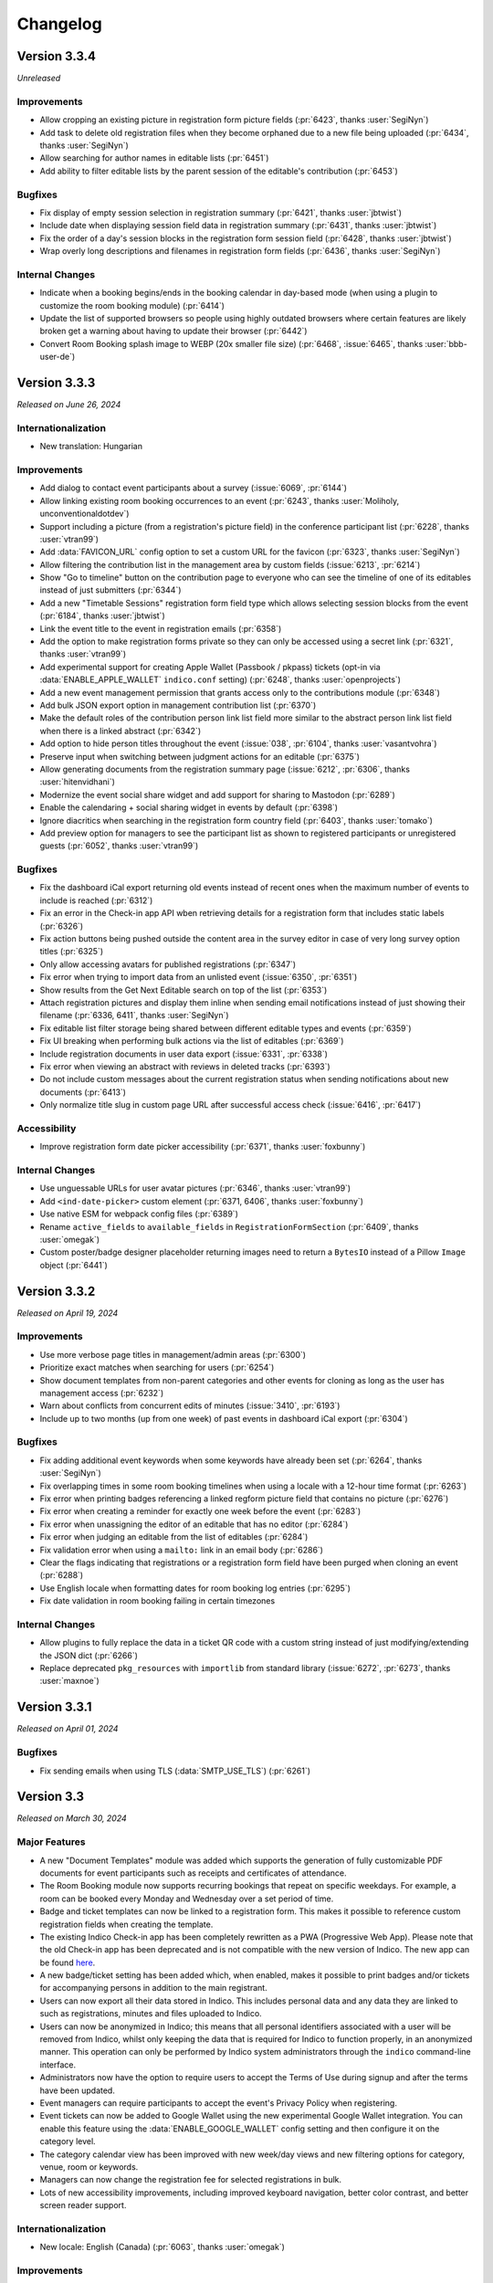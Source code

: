 Changelog
=========


Version 3.3.4
-------------

*Unreleased*

Improvements
^^^^^^^^^^^^

- Allow cropping an existing picture in registration form picture fields (:pr:`6423`,
  thanks :user:`SegiNyn`)
- Add task to delete old registration files when they become orphaned due to a new
  file being uploaded (:pr:`6434`, thanks :user:`SegiNyn`)
- Allow searching for author names in editable lists (:pr:`6451`)
- Add ability to filter editable lists by the parent session of the editable's
  contribution (:pr:`6453`)

Bugfixes
^^^^^^^^

- Fix display of empty session selection in registration summary (:pr:`6421`,
  thanks :user:`jbtwist`)
- Include date when displaying session field data in registration summary (:pr:`6431`,
  thanks :user:`jbtwist`)
- Fix the order of a day's session blocks in the registration form session field
  (:pr:`6428`, thanks :user:`jbtwist`)
- Wrap overly long descriptions and filenames in registration form fields (:pr:`6436`,
  thanks :user:`SegiNyn`)

Internal Changes
^^^^^^^^^^^^^^^^

- Indicate when a booking begins/ends in the booking calendar in day-based mode (when
  using a plugin to customize the room booking module) (:pr:`6414`)
- Update the list of supported browsers so people using highly outdated browsers where
  certain features are likely broken get a warning about having to update their browser
  (:pr:`6442`)
- Convert Room Booking splash image to WEBP (20x smaller file size) (:pr:`6468`,
  :issue:`6465`, thanks :user:`bbb-user-de`)


Version 3.3.3
-------------

*Released on June 26, 2024*

Internationalization
^^^^^^^^^^^^^^^^^^^^

- New translation: Hungarian

Improvements
^^^^^^^^^^^^

- Add dialog to contact event participants about a survey (:issue:`6069`, :pr:`6144`)
- Allow linking existing room booking occurrences to an event (:pr:`6243`, thanks
  :user:`Moliholy, unconventionaldotdev`)
- Support including a picture (from a registration's picture field) in the conference
  participant list (:pr:`6228`, thanks :user:`vtran99`)
- Add :data:`FAVICON_URL` config option to set a custom URL for the favicon (:pr:`6323`,
  thanks :user:`SegiNyn`)
- Allow filtering the contribution list in the management area by custom fields
  (:issue:`6213`, :pr:`6214`)
- Show "Go to timeline" button on the contribution page to everyone who can see the
  timeline of one of its editables instead of just submitters (:pr:`6344`)
- Add a new "Timetable Sessions" registration form field type which allows selecting
  session blocks from the event (:pr:`6184`, thanks :user:`jbtwist`)
- Link the event title to the event in registration emails (:pr:`6358`)
- Add the option to make registration forms private so they can only be accessed using
  a secret link (:pr:`6321`, thanks :user:`vtran99`)
- Add experimental support for creating Apple Wallet (Passbook / pkpass) tickets
  (opt-in via :data:`ENABLE_APPLE_WALLET` ``indico.conf`` setting) (:pr:`6248`, thanks
  :user:`openprojects`)
- Add a new event management permission that grants access only to the contributions
  module (:pr:`6348`)
- Add bulk JSON export option in management contribution list (:pr:`6370`)
- Make the default roles of the contribution person link list field more similar to the
  abstract person link list field when there is a linked abstract (:pr:`6342`)
- Add option to hide person titles throughout the event (:issue:`038`, :pr:`6104`, thanks
  :user:`vasantvohra`)
- Preserve input when switching between judgment actions for an editable (:pr:`6375`)
- Allow generating documents from the registration summary page (:issue:`6212`, :pr:`6306`,
  thanks :user:`hitenvidhani`)
- Modernize the event social share widget and add support for sharing to
  Mastodon (:pr:`6289`)
- Enable the calendaring + social sharing widget in events by default (:pr:`6398`)
- Ignore diacritics when searching in the registration form country field (:pr:`6403`,
  thanks :user:`tomako`)
- Add preview option for managers to see the participant list as shown to registered
  participants or unregistered guests (:pr:`6052`, thanks :user:`vtran99`)

Bugfixes
^^^^^^^^

- Fix the dashboard iCal export returning old events instead of recent ones when the
  maximum number of events to include is reached (:pr:`6312`)
- Fix an error in the Check-in app API wben retrieving details for a registration form
  that includes static labels (:pr:`6326`)
- Fix action buttons being pushed outside the content area in the survey editor in case
  of very long survey option titles (:pr:`6325`)
- Only allow accessing avatars for published registrations (:pr:`6347`)
- Fix error when trying to import data from an unlisted event (:issue:`6350`, :pr:`6351`)
- Show results from the Get Next Editable search on top of the list (:pr:`6353`)
- Attach registration pictures and display them inline when sending email notifications
  instead of just showing their filename (:pr:`6336, 6411`, thanks :user:`SegiNyn`)
- Fix editable list filter storage being shared between different editable types and
  events (:pr:`6359`)
- Fix UI breaking when performing bulk actions via the list of editables (:pr:`6369`)
- Include registration documents in user data export (:issue:`6331`, :pr:`6338`)
- Fix error when viewing an abstract with reviews in deleted tracks (:pr:`6393`)
- Do not include custom messages about the current registration status when sending
  notifications about new documents (:pr:`6413`)
- Only normalize title slug in custom page URL after successful access check
  (:issue:`6416`, :pr:`6417`)

Accessibility
^^^^^^^^^^^^^

- Improve registration form date picker accessibility (:pr:`6371`, thanks :user:`foxbunny`)

Internal Changes
^^^^^^^^^^^^^^^^

- Use unguessable URLs for user avatar pictures (:pr:`6346`, thanks :user:`vtran99`)
- Add ``<ind-date-picker>`` custom element (:pr:`6371, 6406`, thanks :user:`foxbunny`)
- Use native ESM for webpack config files (:pr:`6389`)
- Rename ``active_fields`` to ``available_fields`` in ``RegistrationFormSection``
  (:pr:`6409`, thanks :user:`omegak`)
- Custom poster/badge designer placeholder returning images need to return a ``BytesIO``
  instead of a Pillow ``Image`` object (:pr:`6441`)


Version 3.3.2
-------------

*Released on April 19, 2024*

Improvements
^^^^^^^^^^^^

- Use more verbose page titles in management/admin areas (:pr:`6300`)
- Prioritize exact matches when searching for users (:pr:`6254`)
- Show document templates from non-parent categories and other events for cloning
  as long as the user has management access (:pr:`6232`)
- Warn about conflicts from concurrent edits of minutes (:issue:`3410`, :pr:`6193`)
- Include up to two months (up from one week) of past events in dashboard iCal export
  (:pr:`6304`)

Bugfixes
^^^^^^^^

- Fix adding additional event keywords when some keywords have already been set
  (:pr:`6264`, thanks :user:`SegiNyn`)
- Fix overlapping times in some room booking timelines when using a locale with
  a 12-hour time format (:pr:`6263`)
- Fix error when printing badges referencing a linked regform picture field that
  contains no picture (:pr:`6276`)
- Fix error when creating a reminder for exactly one week before the event (:pr:`6283`)
- Fix error when unassigning the editor of an editable that has no editor (:pr:`6284`)
- Fix error when judging an editable from the list of editables (:pr:`6284`)
- Fix validation error when using a ``mailto:`` link in an email body (:pr:`6286`)
- Clear the flags indicating that registrations or a registration form field have been
  purged when cloning an event (:pr:`6288`)
- Use English locale when formatting dates for room booking log entries (:pr:`6295`)
- Fix date validation in room booking failing in certain timezones

Internal Changes
^^^^^^^^^^^^^^^^

- Allow plugins to fully replace the data in a ticket QR code with a custom string
  instead of just modifying/extending the JSON dict (:pr:`6266`)
- Replace deprecated ``pkg_resources`` with ``importlib`` from standard library
  (:issue:`6272`, :pr:`6273`, thanks :user:`maxnoe`)


Version 3.3.1
-------------

*Released on April 01, 2024*

Bugfixes
^^^^^^^^

- Fix sending emails when using TLS (:data:`SMTP_USE_TLS`) (:pr:`6261`)


Version 3.3
-----------

*Released on March 30, 2024*

Major Features
^^^^^^^^^^^^^^

- A new "Document Templates" module was added which supports the generation of
  fully customizable PDF documents for event participants such as receipts and
  certificates of attendance.
- The Room Booking module now supports recurring bookings that repeat on
  specific weekdays. For example, a room can be booked every Monday and
  Wednesday over a set period of time.
- Badge and ticket templates can now be linked to a registration form. This
  makes it possible to reference custom registration fields when creating the
  template.
- The existing Indico Check-in app has been completely rewritten as a PWA
  (Progressive Web App). Please note that the old Check-in app has been
  deprecated and is not compatible with the new version of Indico. The new app
  can be found `here <https://checkin.getindico.io/>`__.
- A new badge/ticket setting has been added which, when enabled, makes it
  possible to print badges and/or tickets for accompanying persons in addition
  to the main registrant.
- Users can now export all their data stored in Indico. This includes personal
  data and any data they are linked to such as registrations, minutes and files
  uploaded to Indico.
- Users can now be anonymized in Indico; this means that all personal
  identifiers associated with a user will be removed from Indico, whilst only
  keeping the data that is required for Indico to function properly, in an
  anonymized manner. This operation can only be performed by Indico system
  administrators through the ``indico`` command-line interface.
- Administrators now have the option to require users to accept the Terms of Use
  during signup and after the terms have been updated.
- Event managers can require participants to accept the event's Privacy Policy
  when registering.
- Event tickets can now be added to Google Wallet using the new experimental Google
  Wallet integration. You can enable this feature using the :data:`ENABLE_GOOGLE_WALLET`
  config setting and then configure it on the category level.
- The category calendar view has been improved with new week/day views and new
  filtering options for category, venue, room or keywords.
- Managers can now change the registration fee for selected registrations in
  bulk.
- Lots of new accessibility improvements, including improved keyboard navigation,
  better color contrast, and better screen reader support.


Internationalization
^^^^^^^^^^^^^^^^^^^^

- New locale: English (Canada) (:pr:`6063`, thanks :user:`omegak`)

Improvements
^^^^^^^^^^^^

- Invalidate password reset links once the password has been changed (:pr:`5878`)
- Add full ACLs for custom conference menu items, instead of just being able to
  restrict them to speakers or registrants (:pr:`5670`, thanks :user:`kewisch`)
- Make editing timeline display much more straightforward (:pr:`5674`)
- Allow event managers to delete editables from contributions (:pr:`5778`, :pr:`5892`)
- Allow room managers to add internal notes to bookings (:issue:`5746`, :pr:`5791`)
- Support generating tickets and badges for each of the registrant's accompanying
  persons (:pr:`5424`)
- Add keyboard shortcut (CTRL-SHIFT-A) to toggle room booking admin override (:pr:`5909`)
- Improve login page UI, allow overriding the logo URL (:data:`LOGIN_LOGO_URL` config option)
  and using custom logos for auth providers (``logo_url`` in the auth provider settings)
  (:pr:`5936`, thanks :user:`openprojects`)
- Show only active registration counts on the registration form management dashboard, and add
  an inactive registration count to the registration list (:pr:`5990`)
- Store creation date of users and show it to admins (:pr:`5957`, thanks :user:`vasantvohra`)
- Add option to hide links to Room Booking system for users who lack access (:pr:`5981`,
  thanks :user:`SegiNyn`)
- Support weekly room bookings that take place on multiple weekdays (:pr:`5829`, :pr:`6000`,
  :issue:`5806`)
- Hide events marked as invisible from builtin search results unless the user is a manager
  (:pr:`5947`, thanks :user:`openprojects`)
- Support sessions that expire at a certain date (specified by the used flask-multipass
  provider) regardless of activity when using an external login method (:pr:`5907`, thanks
  :user:`cbartz`)
- Allow configuring future months threshold for categories (:issue:`2984`, :pr:`5928`, thanks
  :user:`kewisch`)
- Allow editors to edit their review comments on editables (:pr:`6008`)
- Auto-linking of patterns in minutes (e.g. issue trackers, Github repos...) (:pr:`5998`)
- Log editor actions in the Editing module (:pr:`6015`)
- Grant subcontribution speakers submission privileges by default in newly created events
  (:issue:`5905`, :pr:`6025`)
- Stop overwhelmingly showing past events in the 'Events at hand' section in the user dashboard
  (:pr:`6049`)
- Add document templates to generate PDF receipts, certificates, and similar documents for
  event participants (:issue:`751`, :issue:`5060`, :issue:`6246`, :pr:`5123`, :pr:`6078`,
  :pr:`6250`)
- Show which persons are external in the user search dialog (:pr:`6074`)
- Add feature for users to export all data linked to them (:pr:`5757`)
- Add Outlook online calendar button to share widget (:issue:`6075`, :pr:`6077`)
- Remove Facebook and Google+ share widgets and make Twitter share button privacy-friendly
  (:pr:`6077`)
- Do not bother people registering using an invitation link with a CAPTCHA (:pr:`6095`)
- Add option to allow people to register using an invitation link even if the event is
  restricted (:pr:`6094`)
- Improve editing notifications emails (:issue:`6027`, :pr:`6042`, :pr:`6154`)
- Add a picture field for registration forms which can use the local webcam to take a picture
  in addition to uploading one, and also supports cropping/rotating the picture (:pr:`5922`,
  thanks :user:`SegiNyn`)
- Use a more compact registration ticket QR code format which is faster to scan and less
  likely to fail in poor lighting conditions (:pr:`6123`)
- Add a legend to the category calendar, allowing to filter events either by category, venue,
  room or keywords (:issue:`6105, 6106, 6128, 6148, 6149, 6127`, :pr:`6110, 6158, 6183`,
  thanks :user:`Moliholy, unconventionaldotdev`)
- Allow to configure a restrictive set of allowed keywords (:issue:`6127`, :pr:`6183`,
  thanks :user:`Moliholy, unconventionaldotdev`).
- Add week and day views in the category calendar and improve navigation controls
  (:issue:`6108, 6129, 6107`, :pr:`6110`, thanks :user:`Moliholy, unconventionaldotdev`).
- Add the ability to clone privacy settings (:pr:`6156`, thanks :user:`SegiNyn`)
- Add option for managers to change the registration fee of a set of registrations (:issue:`6132`,
  :pr:`6138`)
- Add setting to configure whether room bookings require a reason (:issue:`6150`, :pr:`6155`,
  thanks :user:`Moliholy, unconventionaldotdev`)
- Add a "Picture" personal data field to registrations. When used, it allows including the
  picture provided by the user on badges/tickets (:pr:`6160`, thanks :user:`vtran99`)
- Support ``~~text~~`` to strike-out text in markdown (:pr:`6166`)
- Add experimental support for creating Google Wallet tickets (opt-in via :data:`ENABLE_GOOGLE_WALLET`
  ``indico.conf`` setting) (:pr:`6028`, thanks :user:`openprojects`)
- Add option to exceptionally grant registration modification privileges to some registrants
  (:issue:`5264`, :pr:`6152`, thanks :user:`Thanhphan1147`)
- Add option to require users to agree to terms during signup or after they have been updated
  (:issue:`5923`, :pr:`5925`, thanks :user:`kewisch`)
- Add ``indico user delete`` CLI to attempt to permanently delete a user (:pr:`5838`)
- Add ``indico user anonymize`` CLI to permanently anonymize a user (:pr:`5838`)
- Add possibility to link room reservations to multiple events, session blocks and contributions
  (:issue:`6113`, :pr:`6114`, thanks :user:`omegak, unconventionaldotdev`)
- Store editable list filters in the browser's local storage (:pr:`6192`)
- Take visibility restrictions into account in the atom feed (:pr:`5472`, thanks :user:`bpedersen2`)
- Allow linking badge templates to registration forms in order to use custom fields in them
  (:pr:`6088`)
- Allow filtering the list of editables by tags (:issue:`6195`, :pr:`6197`)
- Warn users with a dialog before their session expires and let them extend it (:pr:`6026`,
  thanks :user:`SegiNyn`)

Bugfixes
^^^^^^^^

- Prevent room booking sidebar menu from overlapping with the user dropdown menu
  (:pr:`5910`)
- Allow cancelling pending bookings even if they have already "started" (:pr:`5995`)
- Disallow switching the repeat frequency of an existing room booking from weekly to monthly
  or vice versa (:pr:`5999`)
- Ignore deleted fields when computing the number of occupied slots for a registration (:pr:`6035`)
- Show the description of a subcontribution in conference events (:issue:`5946`, :pr:`6056`)
- Only block templates containing a QR code via ``is_ticket_blocked`` (:pr:`6062`)
- Use custom map URL in event API if one is set (:pr:`6111`, thanks :user:`stine-fohrmann`)
- Use the event timezone when scheduling call for abstracts/papers (:pr:`6139`)
- Allow setting registration fees larger than 999999.99 (:pr:`6172`)
- Populate fields such as first and last name from the multipass login provider (e.g. LDAP) during
  sign-up regardless of synchronization settings (:pr:`6182`)
- Hide redundant affiliations tooltip on the Participant Roles list (:pr:`6201`)
- Correctly highlight required "yes/no" registration form field as invalid (:issue:`6109`,
  :pr:`6242`)
- Include comments in the Paper Peer Reviewing JSON export (:pr:`6253`)
- Fail with a nicer error message when trying to upload a non-UTF8 CSV file (:issue:`6085`,
  :pr:`6259`)
- Do not include unnecessary user data in JSON exports (:pr:`6260`)

Accessibility
^^^^^^^^^^^^^

- Include current language in page metadata (:pr:`5894`, thanks :user:`foxbunny`)
- Make language list accessible (:issue:`5899`, :pr:`5903`, thanks :user:`foxbunny`)
- Add accessible label to the main page link (:issue:`5934`, :pr:`5935`, thanks
  :user:`foxbunny`)
- Add bypass block links (:issue:`5932`, :pr:`5939`, thanks :user:`foxbunny`)
- Make search fields more accessible (:issue:`5948`, :pr:`5950`, thanks :user:`foxbunny`)
- Make search result status messages more accessible (:issue:`5949`, :pr:`5950`,
  thanks :user:`foxbunny`)
- Make search results tabs accessible (:issue:`5964`, :pr:`5965`, thanks :user:`foxbunny`)
- Make timezone list accessible (:issue:`5908`, :pr:`5914`, thanks :user:`foxbunny`)
- Make "Skip access checks" checkbox in search keyboard-accessible (:issue:`5952`, :pr:`5953`,
  thanks :user:`foxbunny`)
- Prevent icons from being announced to screen readers as random characters (:issue:`5985`,
  :pr:`5986`, thanks :user:`foxbunny`)
- Add proper labels to the captcha play and reload buttons (:issue:`6064`, :pr:`6080`, thanks
  :user:`foxbunny`)
- Associate form labels with form controls in the registration form (:issue:`6059`, :issue:`6073`,
  :pr:`6076`, thanks :user:`foxbunny`)
- Make dropdown menu fully accessible (:issue:`5896`, :pr:`5897`, thanks :user:`foxbunny`)
- Improve registration form color contrast and font sizes (:pr:`6098`, thanks :user:`foxbunny`)

Internal Changes
^^^^^^^^^^^^^^^^

- Support and require Python 3.12 - older Python versions are **no longer supported**
  (:pr:`5978`, :pr:`6249`)
- Use (dart-)sass instead of the deprecated node-sass/libsass for CSS compilation
  (:pr:`5734`)
- Add ``event.is_field_data_locked`` signal, allowing plugins to lock registration form
  fields on a per-registration basis (:pr:`5424`)
- Replace WYSIWYG (rich-text) editor with TinyMCE, due to the license and branding
  requirements of the previous editor (:pr:`5938`)
- Add a new Indico design system (:pr:`5914`, thanks :user:`foxbunny`)
- Add ``event.registration_form_field_deleted`` signal, allowing plugins to handle
  the removal of registration form fields (:pr:`5924`)
- Add a tool ``bin/managemnent/icons_generate.py`` to generate CSS for icomoon icons based
  on ``selection.json`` (:pr:`5986`, thanks :user:`foxbunny`)
- Pass form class arguments to ``core.add_form_fields`` signal handlers (:pr:`6020`, thanks
  :user:`vtran99`)
- Remove watchman reloader support, use watchfiles instead (:pr:`5978`)
- Improve ``indico i18n`` CLI to support plugin-related i18n operations (:issue:`5906`, :pr:`5961`,
  thanks :user:`SegiNyn`)
- Use `ruff <https://docs.astral.sh/ruff/>`__ for linting Python code (:pr:`6037`)
- Add ``<ind-menu>`` custom element for managing drop-down menus (:issue:`5896`, :pr:`5897`,
  thanks :user:`foxbunny`)
- Allow plugins to add extra fields to the room booking form (:pr:`6126`, thanks :user:`VojtechPetru`)


----


Version 3.2.9
-------------

*Released on January 23, 2024*

Security fixes
^^^^^^^^^^^^^^

- Update `Werkzeug <https://pypi.org/project/Werkzeug/>`__ library due to a
  DoS vulnerability while parsing certain file uploads (:cve:`CVE-2023-46136`)
- Fix registration form CAPTCHA not being fully validated (:pr:`6096`)

Improvements
^^^^^^^^^^^^

- Add placeholders for accompanying persons to the badge/ticket designer (:pr:`6033`)

Bugfixes
^^^^^^^^

- Fix meeting timetable not showing custom locations when all top-level timetable
  entries are session blocks inheriting the custom location from its session (:pr:`6014`)
- Always show exact matches when searching for existing videoconference rooms to attach to an
  event (:pr:`6022`)
- Include materials linked to sessions in the material package (:pr:`6024`)
- Use the correct locale when sending sending email notifications to others in an event
  (:issue:`5987`, :pr:`6021`)
- Fix the author/speaker selector (e.g. for abstracts) breaking when submitting the form and
  getting a validation error (:issue:`6043`, :pr:`6053`)
- Do not cancel past linked room bookings when deleting an event (:issue:`6032`, :pr:`6051`)
- Fix contribution list filters being obscured by the action dialog (:pr:`6055`)
- Fix emailing Paper Peer Reviewing and Editing teams (:pr:`6145`)

Internal Changes
^^^^^^^^^^^^^^^^

- None so far


Version 3.2.8
-------------

*Released on October 11, 2023*

Security fixes
^^^^^^^^^^^^^^

- Update `Pillow <https://pypi.org/project/Pillow/>`__ library due to
  vulnerabilities in libwebp (:cve:`CVE-2023-4863`)

Internationalization
^^^^^^^^^^^^^^^^^^^^

- New translation: Italian

Bugfixes
^^^^^^^^

- Fix error when sending registration invitation reminders (:issue:`5879`, :pr:`5880`,
  thanks :user:`bpedersen2`)
- Fix accessing the conference overview page when the default conference home page is
  set to a custom page (:pr:`5882`)
- Show percentages for multi-choice survey answers based on number of answers instead of
  total number of choices selected (:pr:`5930`)


Version 3.2.7
-------------

*Released on August 02, 2023*

Bugfixes
^^^^^^^^

- Fix not being able to remove the last entry from a room ACL (:pr:`5863`, thanks
  :user:`SegiNyn`)
- Fix conditional fields remaining hidden in abstract judgment form (:pr:`5873`)


Version 3.2.6
-------------

*Released on July 20, 2023*

Security fixes
^^^^^^^^^^^^^^

- Fix an XSS vulnerability in various confirmation prompts commonly used when deleting
  things. Exploitation requires someone with at least submission privileges (such as a
  speaker) and then rely on someone else to attempt to delete this content. However,
  considering that event organizers may indeed delete suspicious-looking content when
  encountering it, there is a non-negligible risk of such an attack to succeed. Because
  of this it is strongly recommended to upgrade as soon as possible (:pr:`5862`,
  :cve:`CVE-2023-37901`)

Internationalization
^^^^^^^^^^^^^^^^^^^^

- New translation: Czech

Improvements
^^^^^^^^^^^^

- Show which files were added or modified on each editing timeline revision (:pr:`5802`)
- Support rendering Japanese, Chinese & Korean letters in PDFs (:issue:`3120`, :pr:`5842`,
  thanks :user:`adamjenkins`)
- Add button to adapt columns widths on the reviewing area's abstracts list (:pr:`5837`)
- Allow cloning category-level badge/poster templates into another category (:pr:`5775`,
  thanks :user:`SegiNyn`)
- Allow using a custom link text in the ``{event_link}`` email placeholder, using the
  ``{event_link:something-else-here}`` syntax (:issue:`5858`, :pr:`5860`)
- Add option to add "event cancelled" semantics for event labels, which will disable
  reminders for events having this label (:issue:`5285`, :pr:`5861`)

Bugfixes
^^^^^^^^

- Use correct name formatting in person link fields (:pr:`5835`)

Internal Changes
^^^^^^^^^^^^^^^^

- Support Python 3.11


Version 3.2.5
-------------

*Released on June 26, 2023*

Security fixes
^^^^^^^^^^^^^^

- Fix an XSS vulnerability in the LaTeX ``\href`` macro when rendering it client-side.
  Previously, it was possible to embed arbitrary JavaScript there using the ``javascript:``
  protocol. The underlying MathJax library has now been updated to version 3 which allows
  blacklisting certain protocols, thus allowing only ``http``, ``https`` and ``mailto``
  links in ``\href`` macros (:pr:`5818`)

Improvements
^^^^^^^^^^^^

- Show actual recipient data in the email preview instead of the that of the event creator
  (:pr:`5794`)
- Add an option to set a maximum number of choices in a multi-choice field (:pr:`5800`)

Bugfixes
^^^^^^^^

- Fix width of time column in PDF timetable when using 12-hour time format (:pr:`5788`)
- Fix wrong date in email subject for room booking occurrence cancellations (:pr:`5790`)
- Fix excessive queries being sent in meetings that have registration form with limited
  places and many registrants (:pr:`5799`)
- Fix extremely slow query when retrieving list of registration forms in conferences with
  many registrants while not logged in (:pr:`5799`)
- Fix title of session conveners being always empty in HTTP API with XML serialization
  (:pr:`5813`)
- Fix editable filters not working simultaneously with editable search (:pr:`5796`)
- Fix missing icons in Abstract Markdown editor (:pr:`5815`)
- Fix text overflow in event manage button (:pr:`5816`)
- Fix undone revisions being used instead of the latest valid one when downloading
  revision files as a ZIP archive (:pr:`5820`)
- Fix custom actions not showing on revisions if the latest revision has been undone
  (:pr:`5820`)

Internal Changes
^^^^^^^^^^^^^^^^

- Some basic but useful docs for the Registration Form model classes


Version 3.2.4
-------------

*Released on May 26, 2023*

Security fixes
^^^^^^^^^^^^^^

- Set ``Vary: Cookie`` header when session data is present and used. This ensures
  that data linked to a (logged-in) session cannot leak between requests even in case
  of a poorly-configured caching proxy in front of Indico (:pr:`5753`)

Improvements
^^^^^^^^^^^^

- Use the revision's timestamp when downloading its files as a ZIP archive (:pr:`5686`)
- Use more consistent colors on the editing judgment button (:issue:`5687`, :pr:`5697`)
- Keep history when undoing judgments on editables (:pr:`5630`)
- Add search field to the abstracts list for reviewers (:issue:`5698`, :pr:`5703`)
- Align status box colors with judgment dropdown (:issue:`5699`, :pr:`5706`)
- Use a gender-neutral chairperson icon (:pr:`5710`)
- Add option to set the abstracts' primary authors as the default submitters for the
  corresponding contributions (:pr:`5711`)
- Allow commenting on accepted/rejected editables (:issue:`5712`, :pr:`5722`)
- Hide deleted sections and fields from registration summary (:pr:`5716`)
- Add support for authorized submitters in Call for Papers (:pr:`5728`)
- Display abstract submission comment in the list of abstracts (:pr:`5733`)
- Allow searching for contributions by author in the management area (:pr:`5742`)
- Include start/end dates of the whole booking in the timeline tooltip of recurring
  room bookings (:issue:`5730`, :pr:`5740`)
- Add day of the week to room booking details modal and timeline (:issue:`5718`,
  :pr:`5743`)
- Allow acceptance and rejection of editables in the editable list (:pr:`5721`)
- Email verification attempts during signup now trigger rate limiting to prevent
  spamming large amounts of confirmation emails (:pr:`5727`)
- Allow bulk-commenting editables in the editable list (:pr:`5747`)
- Allow emailing contribution persons that have not yet made any submissions to a
  given editable type (:pr:`5755`)
- Show only "ready to review" editables on the "get next editable" list (:pr:`5765`)
- Disallow uploading empty files (:pr:`5767`)
- Include non-speaker authors in the timetable export API (:issue:`5412`, :pr:`5738`)
- Add setting to force track selection when accepting abstracts (:pr:`5771`)
- Log detailed changes when editing contributions (:pr:`5777`)
- Allow managers to ignore required field restrictions in registration forms
  (:issue:`5644`, :pr:`5682`, thanks :user:`kewisch`)
- Allow selecting the global noreply address as the sender for event reminders
  (:pr:`5784`)
- Allow admins to change the password of local accounts (:pr:`5789`, thanks
  :user:`omegak`)

Bugfixes
^^^^^^^^

- Fix creating invited abstracts (:pr:`5696`)
- Fix error on contribution page when there is no paper but the peer reviewing module
  is enabled and configured to hide accepted papers
- Clone all protection settings (in particular submitter privileges) when cloning events
  (:pr:`5702`)
- Fix searching in single-choice dropdown fields in registration forms (:pr:`5709`)
- Fix uploading files in registration forms where the user only has access through the
  registration's token (:pr:`5719`)
- Fix being unable to set the "speakers and authors" as the default contribution
  submitter type (:pr:`5711`)
- Check server-side if Call for Papers is open when submitting a paper (:pr:`5725`)
- Fix room notification email list showing up empty when editing it (:issue:`5729`,
  :pr:`5731`)
- Fix performance issues in paper assignment list (:pr:`5736`)
- Fix performance issues in event export API with large events when including
  contributions (:pr:`5736`)
- Fix error when a search query matches content from unlisted events (:issue:`5759`,
  :pr:`5761`)
- Fix ToS and Privacy Policy links in room booking module not working when using an
  external URL (:pr:`5774`)
- Do not apply default values to new registration form fields when editing an existing
  registration (:pr:`5781`)
- Allow ``0`` for a required registration form numbe field (unless a higher minimum
  value is set) (:pr:`5781`)

Internal Changes
^^^^^^^^^^^^^^^^

- Update Python & JavaScript dependencies (:pr:`5726`, :pr:`5752`)
- Add support for the watchfiles live reloader (:pr:`5732`)
- Add an endpoint to allow resetting the state of an accepted editable to "ready to
  review" (:pr:`5758`)
- Add RESTful endpoints for custom contribution fields (:pr:`5768`)


Version 3.2.3
-------------

*Released on February 23, 2023*

Security fixes
^^^^^^^^^^^^^^

- Sanitize HTML in global announcement messages
- Update `cryptography <https://pypi.org/project/cryptography/>`__ library due to
  vulnerabilities in OpenSSL (:cve:`CVE-2023-0286`)
- Update `werkzeug <https://pypi.org/project/werkzeug/>`__ library due to a potential
  Denial of Service vulnerability (:cve:`CVE-2023-25577`)

.. note::

    The risk of malicious HTML (e.g. scripts) in the global announcement is minimal
    as only Indico administrators can set such an announcement anyway. However, in the
    unlikely case that an administrator becomes malicious or is compromised, they would
    have been be able to perform XSS against their Indico instance.

Improvements
^^^^^^^^^^^^

- Include co-authors in abstract list columns and spreadsheet exports (:pr:`5605`)
- Include speakers in abstract list columns and spreadsheet exports (:pr:`5615`)
- Add an option to export all events in a series to ical at once (:issue:`5617`, :pr:`5620`)
- Make it possible to load more events in series management (:pr:`5629`)
- Check manually entered email addresses of speakers/authors/chairpersons
  to avoid collisions and inconsistencies (:pr:`5478`)
- Add option to use review track as accepted track when bulk-accepting abstracts
  (:pr:`5608`)
- Add setting to only allow managers to upload attachments to events and
  contributions (:pr:`5597`)
- Support Markdown when writing global announcement and apply standard HTML
  sanitization to the message (:pr:`5640`)
- Add BCC field on contribution email dialogs (:pr:`5637`)
- Allow filtering by location in room booking (:issue:`4291`, :pr:`5622`,
  thanks :user:`mindouro`)
- Add button to adapt column widths in paper & contribution lists (:pr:`5642`)
- Add event language settings to set default and additional languages (:issue:`5606`,
  :pr:`5607`, thanks :user:`vasantvohra`)
- Fail nicely when trying to import an event from another Indico instance (:issue:`5619`,
  :pr:`5653`)
- Add option to send reminders to invited registrants who have not yet responded
  (:issue:`5579`, :pr:`5654`)
- Hide the top box with the latest files of an editable until it has been accepted
  and published (:issue:`5660`, :pr:`5665`)
- Allow uploading files when requesting changes on the editing timeline (:pr:`5612`)
- Add ``locked_fields`` to the identity provider settings in ``indico.conf`` to
  prevent non-admin users from turning off their profile's personal data
  synchronization (:pr:`5648`)
- Add an option to sync event persons with users (:pr:`5677`)
- Disallow repeated filenames in editing revisions (:pr:`5681`)
- Add setting to hide peer-reviewed papers from participants even after they have
  been accepted (:issue:`5666`, :pr:`5671`)
- Prevent concurrent assignment of editors to editables (:pr:`5684`)
- Add color labels to the filter dropdown (:issue:`5675`, :pr:`5680`)

Bugfixes
^^^^^^^^

- Correctly show contribution authors in participant roles list (:pr:`5603`)
- Disable Sentry trace propagation to outgoing HTTP requests (:pr:`5604`)
- Include token in notification emails for private surveys (:pr:`5618`)
- Fix some API calls not working with personal access tokens (:pr:`5627`)
- Correctly handle paragraphs and linebreaks in plaintext conversion (:pr:`5623`)
- Send manager notifications and email participant if they withdraw from an event
  (:issue:`5633`, :pr:`5638`, thanks :user:`kewisch`)
- Do not break registrations with purged accommodation fields (:issue:`5641`,
  :pr:`5643`)
- Do not show blocked rooms as available on the very last day of the blocking
  (:pr:`5663`)
- Do not show blocked rooms as available for admins unles they have admin override
  mode enabled (:pr:`5663`)
- Fix roles resetting to the default ones when editing person data in an abstract
  or contribution (:pr:`5664`)
- Correctly show paragraphs in CKEditor fields (:issue:`5624`, :pr:`5656`, thanks
  :user:`kewisch`)
- Fix empty iCal file being attached when registering for a protected event
  (:pr:`5688`)

Internal Changes
^^^^^^^^^^^^^^^^

- Add ``rh.before-check-access`` signal (:pr:`5639`, thanks :user:`omegak`)
- Add ``indico celery --watchman ...`` to run Celery with the Watchman reloader
  (:pr:`5667`)
- Allow overriding the cache TTL for remote group membership checks (:pr:`5672`)
- Allow a custom editing workflow service to mark new editables as ready-for-review
  without creating a new replacement revision (:pr:`5668`)
- Update Python dependencies (:pr:`5689`)


Version 3.2.2
-------------

*Released on December 09, 2022*

Improvements
^^^^^^^^^^^^

- Display program codes in 'My contributions' (:pr:`5573`)
- Warn when a user cannot create an event in the current category (:pr:`5572`)
- Display all contributions in 'My contributions' and not just those with
  submitter privileges (:pr:`5575`)
- Apply stronger sanitization on rich-text content pasted into CKEditor
  (:issue:`5560`, :pr:`5571`)
- Allow raw HTML snippets when editing custom conference pages and event
  descriptions (:issue:`5584`, :pr:`5587`)
- Warn more clearly that link attachments are just a link and do not copy
  the file (:issue:`5551`, :pr:`5593`)
- Add option to email people with specific roles about their contributions
  or abstracts (:pr:`5598`)
- Add setting to allow submitters to edit custom fields in their contributions
  (:pr:`5599`)

Bugfixes
^^^^^^^^

- Fix broken links in some notification emails (:pr:`5567`)
- Fix always-disabled submit button when submitting an agreement response
  on someone's behalf (:pr:`5574`)
- Disallow nonsensical retention periods and visibility durations (:pr:`5576`)
- Fix sorting by program code in editable list (:pr:`5582`)
- Do not strip custom CSS classes from HTML in CKEditor (:issue:`5584`, :pr:`5585`)
- Use the instance's default locale instead of "no locale" (US-English) in places
  where no better information is known for email recipients (:pr:`5586`)

Internal Changes
^^^^^^^^^^^^^^^^

- Refactor email-sending dialog using React (:pr:`5547`)


Version 3.2.1
-------------

*Released on November 10, 2022*

Security fixes
^^^^^^^^^^^^^^

- Update `cryptography <https://pypi.org/project/cryptography/>`__ library due to
  vulnerabilities in OpenSSL (:cve:`CVE-2022-3602`, :cve:`CVE-2022-3786`)

.. note::

    We do not think that Indico is affected by those vulnerabilities as it does
    not use the *cryptography* library itself, and the dependency that uses it
    is only used during SSO (OAuth) logins and most likely in a way that is not
    vulnerable. It is nonetheless recommended to update as soon as possible.

Internationalization
^^^^^^^^^^^^^^^^^^^^

- Make email templates translatable (:issue:`5263`, :pr:`5488`, thanks :user:`Leats`)

Improvements
^^^^^^^^^^^^

- Enable better image linking UI in CKEditor (:pr:`5492`)
- Restore the "fullscreen view" option in CKEditor (:pr:`5505`)
- Display & enforce judging deadline (:pr:`5506`)
- Add a setting to disable entering persons in person link fields manually (:pr:`5499`)
- Allow taking minutes in markdown (:issue:`3386`, :pr:`5500`, thanks :user:`Leats`)
- Add setting to preselect "Include users with no Indico account" when adding
  authors/speakers (:pr:`5553`)
- Include event label in email reminders (:issue:`5554`, :pr:`5556`,
  thanks :user:`omegak`)
- Include emails of submitters, speakers and authors in abstract/contribution
  Excel/CSV exports (:pr:`5565`)

Bugfixes
^^^^^^^^

- Fix meeting minutes being shown when they are expected to be hidden (:pr:`5475`)
- Force default locale when generating Book of Abstracts (:pr:`5477`)
- Fix width and height calculation when printing badges (:pr:`5479`)
- Parse escaped quotes (``&quot;``) in ckeditor output correctly (:pr:`5487`)
- Fix entering room name if room booking is enabled but has no locations (:pr:`5495`)
- Fix privacy information dropdown not opening on Safari (:pr:`5507`)
- Only let explicitly assigned reviewers review papers (:pr:`5527`)
- Never count participants from a registration forms with a fully hidden participant
  list for the total count on the participant page (:pr:`5532`)
- Fix "Session Legend" not working in all-days timetable view (:pr:`5539`)
- Fix exporting unlisted events via API (:pr:`5555`)

Internal Changes
^^^^^^^^^^^^^^^^

- Require at least Postgres 13 during new installations. This check can be
  forced on older Postgres versions (11+ should work), but we make no guarantees
  that nothing is broken (the latest version we test with is 12) (:pr:`5503`)
- Refactor service request email generation so plugins can override sender and
  reply-to addresses for these emails (:pr:`5501`)
- Deleting a session no longer leaves orphaned session blocks (:pr:`5533`,
  thanks :user:`omegak`)
- Indicate in the ``registration_deleted`` signal whether it's a permanent deletion
  from the database or just a soft-deletion (:pr:`5559`)


Version 3.2
-----------

*Released on August 25, 2022*

Major Features
^^^^^^^^^^^^^^

- The registration form frontend has been completely rewritten using modern web
  technology.
- Registrations can now have a retention period for the whole registration and
  individual fields, after which their data is permanently deleted.
- The participant list of an event can now use consent to determine whether a
  participant should be displayed, and its visibility can be different for the
  general public and other registered participants.
- An event can now have one or more privacy notices and it's possible to set the
  name and contact information of the "Data controller" (useful where GDPR or
  similar legislation applies).

Internationalization
^^^^^^^^^^^^^^^^^^^^

- New translation: German

Improvements
^^^^^^^^^^^^

- Add a new event management permission that grants access only to the abstracts
  module (:pr:`5212`)
- Add a link to quickly view the current stylesheet on the conference layout
  customization page (:issue:`5239`, :pr:`5259`)
- Add more powerful filters to "get next editable" and the list of editables
  (:issue:`5188`, :pr:`5224`, :pr:`5241`)
- Add the ability to create speaker-only menu entries for conferences (:issue:`5261`,
  :pr:`5268`)
- Highlight changed fields in notification emails about modified registrations
  (:issue:`5265`, :pr:`5269`)
- Add an option to send notifications of new abstract comments (:issue:`5266`, :pr:`5284`)
- Badge/poster templates can have additional images besides the background image
  (:pr:`5273`, thanks :user:`SegiNyn`)
- Add ability to add alerts to iCal exports (:issue:`5318`, :pr:`5320`, thanks
  :user:`PerilousApricot`)
- Show affiliations of submitters and authors in abstract/contribution lists and
  add an extra column with this information to Excel/CSV exports (:pr:`5330`)
- Add option to delete persons from the event if they have no roles or other ties
  to the event anymore (:issue:`5294`, :pr:`5313`)
- Allow events to be favorited (:issue:`1662`, :pr:`5338`, thanks :user:`Leats`)
- Include abstract content in CSV/Excel export if enabled in the abstract list
  (:issue:`5356`, :pr:`5372`, thanks :user:`rppt`)
- Add the ability to include an optional static javascript file when defining
  custom conference themes from within a plugin (:pr:`5414`, thanks :user:`brittyazel`)
- Add option to make the 'Affiliation' and 'Comment' fields mandatory in the account
  request form (:issue:`4819`, :pr:`5389`, thanks :user:`elsbethe`)
- Include tags in registrant API (:pr:`5441`)
- Subcontribution speakers can now be granted submission privileges in the event's
  protection settings (:issue:`2363`, :pr:`5444`)
- Registration forms can now require a CAPTCHA when the user is not logged in
  (:issue:`4698`, :pr:`5400`)
- Account creation now requires a CAPTCHA by default to prevent spam account creation
  (:issue:`4698`, :pr:`5446`)
- Add contribution's program code to revision's "Download ZIP" filename (:pr:`5449`)
- Add UI to manage series of events (:issue:`4048`, :pr:`5436`, thanks :user:`Leats`)
- Event series can now specify a title pattern to use when cloning an event in the
  series (:pr:`5456`)
- Insert new categories into the correct position if the list is already sorted (:pr:`5455`)
- Images can now be uploaded by pasting or dropping them into the editor for minutes
  or the event description (:pr:`5458`)
- Add JSON export for contribution details (:pr:`5460`)

Bugfixes
^^^^^^^^

- Fix selected state filters not showing up as selected in abstract list customization
  (:pr:`5363`)
- Do not propose an impossible date/time in the Room Booking module when accessing it
  shortly before midnight (:pr:`5371`)
- Do not fail when viewing an abstract that has been reviewed in a track which has
  been deleted in the meantime (:pr:`5386`)
- Fix error when editing a room's nonbookable periods (:pr:`5390`)
- Fix incorrect access check when directly accessing a registration form (:pr:`5406`)
- Fix error in rate limiter when using Redis with a UNIX socket connection (:issue:`5391`)
- Ensure that submitters with contribution edit privileges can only edit basic fields
  (:pr:`5425`)
- Do not return the whole contribution list when editing a contribution from elsewhere
  (:pr:`5425`)
- Fix session blocks not being sorted properly in a timetable PDF export when they
  have the same start time (:pr:`5426`)
- Fix printing badges containing text elements with malformed HTML (:pr:`5437`,
  thanks :user:`omegak`)
- Fix misleading start and end times for Poster contributions in the timetable HTTP API
  and the contributions placeholder in emails (:pr:`5443`)
- Do not mark persons as registered if the registration form has been deleted (:pr:`5448`)
- Fix error when a room owner who is not an admin edits their room (:pr:`5457`)

Internal Changes
^^^^^^^^^^^^^^^^

- When upgrading an existing instance, Postgres 11 or newer is required. The upgrade will
  fail on Postgres 9.6 (or 10).
- Add new ``regform-container-attrs`` template hook to pass additional (data-)attributes
  to the React registration form containers (:pr:`5271`)
- Add support for JavaScript plugin hooks to register objects or react components for use
  by JS code that's in the core (:pr:`5271`)
- Plugins can now define custom registration form fields (:pr:`5282`)
- Add :data:`EMAIL_BACKEND` configuration variable to support different email sending
  backends e.g. during development (:issue:`5375`, :pr:`5376`, thanks :user:`Moist-Cat`)
- Make model attrs to clone interceptable by plugins (:pr:`5403`, thanks :user:`omegak`)
- Add ``signal_query`` method in the ``IndicoBaseQuery`` class and the ``db_query``
  signal, allowing to intercept and modify queries by signal handlers (:pr:`4981`,
  thanks :user:`omegak`).
- Update WYSIWYG editor to CKEditor 5, resulting in a slightly different look for the
  editor controls and removal of some uncommon format options (:pr:`5345`)


----


Version 3.1.2
-------------

*Unreleased*

Bugfixes
^^^^^^^^

- Prevent access to a badge design of a deleted category or an event (:issue:`5329`,
  :pr:`5334`, thanks :user:`vasantvohra`)

Internal Changes
^^^^^^^^^^^^^^^^

- Let payment plugins ignore pending transactions if they are expired (:pr:`5357`)


Version 3.1.1
-------------

*Released on April 27, 2022*

Improvements
^^^^^^^^^^^^

- Prompt before leaving the event protection page without saving changes (:pr:`5222`)
- Add the ability to clone abstracts (:pr:`5217`)
- Add setting to allow submitters to edit their own contributions (:pr:`5213`)
- Update the editing state color scheme (:pr:`5236`)
- Include program codes in export API (:pr:`5246`)
- Add abstract rating scores grouped by track (:pr:`5298`)
- Allow uploading revisions when an editor hasn't been assigned (:pr:`5289`)

Bugfixes
^^^^^^^^

- Fix published editable files only being visible to users with access to the editing
  timeline (:pr:`5218`)
- Fix incorrect date in multi-day meeting date selector dropdown in certain timezones
  (:pr:`5223`)
- Remove excessive padding around category titles (:pr:`5225`)
- Fix error when exporting registrations to PDFs that contained certain invalid HTML-like
  sequences (:pr:`5233`)
- Restore logical order of registration list columns (:pr:`5240`)
- Fix a performance issue in the HTTP API when exporting events from a specific category
  while specifying a limit (only affected large databases) (:pr:`5260`)
- Correctly specify charset in iCalendar files attached to emails (:issue:`5228`,
  :pr:`5258`, thanks :user:`imranyusuff`)
- Fix very long map URLs breaking out of the event management settings box (:pr:`5275`)
- Fix missing abstract withdrawal notification (:pr:`5281`)
- Fix downloading files from editables without a published revision (:pr:`5290`)
- Do not mark participants with deleted/inactive registrations as registered in
  participant roles list (:pr:`5308`)
- Do not enforce personal token name uniqueness across different users (:pr:`5317`)
- Fix last modification date not updating when an abstract is edited (:pr:`5325`)
- Fix a bug with poster and badge printing in unlisted events (:pr:`5322`)

Internal Changes
^^^^^^^^^^^^^^^^

- Add ``category-sidebar`` template hook and blocks around category sidebar
  sections (:pr:`5237`, thanks :user:`omegak`)
- Add ``event.reminder.before_reminder_make_email`` signal (:pr:`5242`, thanks
  :user:`vasantvohra`)
- Add ``plugin.interceptable_function`` signal to intercept selected function
  calls (:pr:`5254`)


Version 3.1
-----------

*Released on January 11, 2022*

Major Features
^^^^^^^^^^^^^^

- Category managers now see a log of all changes made to their category in a
  category log (similar to the event log). This log includes information about
  all events being created, deleted or moved in the category (:issue:`2809`,
  :pr:`5029`)
- Besides letting everyone create events in a category or restricting it to
  specific users, categories now also support a moderation workflow which allows
  event managers to request moving an event to a category. Only once a category
  manager approves this request, the event is actually moved (:issue:`2057`, :pr:`5013`)
- Admins now have the option to enable "Unlisted events", which are events that
  are not (yet) assigned to a category. Such events are only accessible to its
  creator and other users who have been granted access explicitly, and do not
  show up in any category's event listing (:issue:`4294`, :issue:`5055`, :pr:`5023`,
  :pr:`5095`)

Improvements
^^^^^^^^^^^^

- Send event reminders as individual emails with the recipient in the To field
  instead of using BCC (:issue:`2318`, :pr:`5088`)
- Let event managers assign custom tags to registrations and filter the list
  of registrations by the presence or absence of specific tags (:issue:`4948`,
  :pr:`5091`)
- Allow importing registration invitations from a CSV file (:issue:`3673`, :pr:`5108`)
- Show event label on category overviews and in iCal event titles (:issue:`5140`,
  :pr:`5143`)
- Let event managers view the final timetable even while in draft mode (:issue:`5141`,
  :pr:`5145`)
- Add option to export role members as CSV (:issue:`5147`, :pr:`5156`)
- Include attachment checksums in API responses (:issue:`5084`, :pr:`5169`, thanks
  :user:`avivace`)
- iCalendar invites now render nicely in Outlook (:pr:`5178`)
- Envelope senders for emails can now be restricted to specific addresses/domains
  using the :data:`SMTP_ALLOWED_SENDERS` and :data:`SMTP_SENDER_FALLBACK` config
  settings (:issue:`4837`, :issue:`2224`, :issue:`1877`, :pr:`5179`)
- Allow filtering the contribution list based on whether any person (speaker or author)
  has registered for the event or not (:issue:`5192`, :pr:`5193`)
- Add background color option and layer order to badge/poster designer items (:pr:`5139`,
  thanks :user:`SegiNyn`)
- Allow external users in event/category ACLs (:pr:`5146`)

Bugfixes
^^^^^^^^

- Fix :data:`CUSTOM_COUNTRIES` not overriding names of existing countries (:pr:`5183`)
- Fix error dialog when submitting an invited abstract without being logger in (:pr:`5200`)
- Fix category picker search displaying deleted categories (:issue:`5197`, :pr:`5203`)
- Fix editing service API calls using the service token (:pr:`5170`)
- Fix excessive retries for Celery tasks with a retry wait time longer
  than 1 hour (:pr:`5172`)


----


Version 3.0.4
-------------

*Unreleased*

Improvements
^^^^^^^^^^^^

- Allow external users in event/category ACLs (:pr:`5146`)

Bugfixes
^^^^^^^^

- Fix editing service API calls using the service token (:pr:`5170`)
- Fix excessive retries for Celery tasks with a retry wait time longer
  than 1 hour (:pr:`5172`)


Version 3.0.3
-------------

*Released on October 28, 2021*

Security fixes
^^^^^^^^^^^^^^

- Protect authentication endpoints against CSRF login attacks (:pr:`5099`,
  thanks :user:`omegak`)

Improvements
^^^^^^^^^^^^

- Support TLS certificates for SMTP authentication (:pr:`5100`, thanks :user:`dweinholz`)
- Add CSV/Excel contribution list exports containing affiliations (:issue:`5114`, :pr:`5118`)
- Include program codes in contribution PDFs and spreadsheets (:pr:`5126`)
- Add an API for bulk-assigning contribution program codes programmatically (:issue:`5115`,
  :pr:`5120`)
- Add layout setting to show videoconferences on the main conference page (:pr:`5124`)

Bugfixes
^^^^^^^^

- Fix certain registration list filters (checkin status & state) being combined
  with OR instead of AND (:pr:`5101`)
- Fix translations not being taken into account in some places (:issue:`5073`, :pr:`5105`)
- Use correct/consistent field order for personal data fields in newly created
  registration forms
- Remove deleted registration forms from ACLs (:issue:`5130`, :pr:`5131`, thanks
  :user:`jbtwist`)

Internal Changes
^^^^^^^^^^^^^^^^

- Truncate file names to 150 characters to avoid hitting file system path limits
  (:pr:`5116`, thanks :user:`vasantvohra`)


Version 3.0.2
-------------

*Released on September 09, 2021*

Bugfixes
^^^^^^^^

- Fix JavaScript errors on the login page which caused problems when using multiple
  form-based login methods (e.g. LDAP and local Indico accounts)


Version 3.0.1
-------------

*Released on September 08, 2021*

Improvements
^^^^^^^^^^^^

- Allow filtering abstracts by custom fields having no value (:issue:`5033`, :pr:`5034`)
- Add support for syncing email addresses when logging in using external accounts
  (:pr:`5035`)
- Use more space-efficient QR code version in registration tickets (:pr:`5052`)
- Improve user experience when accessing an event restricted to registered participants
  while not logged in (:pr:`5053`)
- When searching external users, prefer results with a name in case of multiple matches
  with the same email address (:pr:`5066`)
- Show program codes in additional places (:pr:`5075`)
- Display localized country names (:issue:`5070`, :pr:`5076`)

Bugfixes
^^^^^^^^

- Show correct placeholders in date picker fields (:pr:`5022`)
- Correctly preselect the default currency when creating a registration form
- Do not notify registrants when a payment transaction is created in "pending" state
- Keep the order of multi-choice options in registration summary (:issue:`5020`, :pr:`5032`)
- Correctly handle relative URLs in PDF generation (:issue:`5042`, :pr:`5044`)
- Render markdown in track descriptions in PDF generation (:issue:`5043`, :pr:`5044`)
- Fix error when importing chairpersons from an existing event (:pr:`5047`)
- Fix broken timetable entry permalinks when query string args are present (:pr:`5049`)
- Do not show "Payments" event management menu entry for registration managers
  (:issue:`5072`)
- Replace some hardcoded date formats with locale-aware ones (:issue:`5059`, :pr:`5071`)
- Clone the scientific program description together with tracks (:pr:`5077`)
- Fix database error when importing registrations to an event that already contains a
  deleted registration form with registrations (:pr:`5078`)

Internal Changes
^^^^^^^^^^^^^^^^

- Add ``event.before_check_registration_email`` signal (:pr:`5021`, thanks :user:`omegak`)
- Do not strip image maps in places where HTML is allowed (:pr:`5026`, thanks
  :user:`bpedersen2`)
- Add ``event.registration.after_registration_form_clone`` signal (:pr:`5037`, thanks
  :user:`vasantvohra`)
- Add ``registration-invite-options`` template hook (:pr:`5045`, thanks :user:`vasantvohra`)
- Fix Typeahead widget not working with extra validators (:issue:`5048`, :pr:`5050`,
  thanks :user:`jbtwist`)


Version 3.0
-----------

*Released on July 16, 2021*

Major Features
^^^^^^^^^^^^^^

- Add system notices which inform administrators about important things such as security
  problems or outdated Python/Postgres versions. These notices are retrieved once a day
  without sending any data related to the Indico instance, but if necessary, this feature
  can be disabled by setting :data:`SYSTEM_NOTICES_URL` to ``None`` in ``indico.conf``
  (:pr:`5004`)
- It is now possible to use :ref:`SAML SSO <saml>` for authentication without the need for
  Shibboleth and Apache (:pr:`5014`)

Bugfixes
^^^^^^^^

- Fix formatting and datetime localization in various PDF exports and timetable tab headers
  (:pr:`5009`)
- Show lecture speakers as speakers instead of chairpersons on the participant roles page
  (:pr:`5008`)

Internal Changes
^^^^^^^^^^^^^^^^

- Signals previously exposed directly via ``signals.foo`` now need to be accessed using their
  explicit name, i.e. ``signals.core.foo`` (:pr:`5007`)
- Add ``category.extra_events`` signal (:pr:`5005`, thanks :user:`omegak`)


Version 3.0rc2
--------------

*Released on July 09, 2021*

Major Features
^^^^^^^^^^^^^^

- Add support for personal tokens. These tokens act like OAuth tokens, but are
  associated with a specific user and generated manually without the need of
  doing the OAuth flow. They can be used like API keys but with better granularity
  using the same scopes OAuth applications have, and a single user can have multiple
  tokens using various scopes. By default any user can create such tokens, but admins
  can restrict their creation.
  (:issue:`1934`, :pr:`4976`)

Improvements
^^^^^^^^^^^^

- Add abstract content to the abstract list customization options (:pr:`4968`)
- Add CLI option to create a series (:pr:`4969`)
- Users cannot submit multiple anonymous surveys anymore by logging out and in again
  (:issue:`4693`, :pr:`4970`)
- Improve reviewing state display for paper reviewers (:issue:`4979`, :pr:`4984`)
- Make it clearer if the contributions/timetable of a conference are still in draft mode
  (:issue:`4977`, :pr:`4986`)
- Add "send to speakers" option in event reminders (:issue:`4958`, :pr:`4966`, thanks
  :user:`Naveenaidu`)
- Allow displaying all events descending from a category (:issue:`4982`,
  :pr:`4983`, thanks :user:`omegak` and :user:`openprojects`).
- Add an option to allow non-judge conveners to update an abstract track (:pr:`4989`)

Bugfixes
^^^^^^^^

- Fix errors when importing events containing abstracts or event roles from a YAML dump
  (:pr:`4995`)
- Fix sorting abstract notification rules (:pr:`4998`)
- No longer silently fall back to the first event contact email address when sending
  registration emails where no explicit sender address has been configured (:issue:`4992`,
  :pr:`4996`, thanks :user:`vasantvohra`)
- Do not check for event access when using a registration link with a registration token
  (:issue:`4991`, :pr:`4997`, thanks :user:`vasantvohra`)


Version 3.0rc1
--------------

*Released on June 25, 2021*

Major Features
^^^^^^^^^^^^^^

- There is a new built-in search module which provides basic search functionality out
  of the box, and for more advanced needs (such as full text search in uploaded files)
  plugins can provide their own search functionality (e.g. using ElasticSearch).
  (:pr:`4841`)
- Categories may now contain both events and subcategories at the same time. During the
  upgrade to 3.0 event creation is automatically set to restricted in all categories
  containing subcategories in order to avoid any negative surprises which would suddenly
  allow random Indico users to create events in places where they couldn't do so previously.
  (:issue:`4679`, :pr:`4725`, :pr:`4757`)
- The OAuth provider module has been re-implemented based on a more modern
  library (authlib). Support for the somewhat insecure *implicit flow* has been
  removed in favor of the code-with-PKCE flow. Tokens are now stored more securely
  as a hash instead of plaintext. For a given user/app/scope combination, only a
  certain amount of tokens are stored; once the limit has been reached older tokens
  will be discarded. The OAuth provider now exposes its metadata via a well-known
  URI (RFC 8414) and also has endpoints to introspect or revoke a token. (:issue:`4685`,
  :pr:`4798`)
- User profile pictures (avatars) are now shown in many more places throughout Indico,
  such as user search results, meeting participant lists and reviewing timelines.
  (:issue:`4625`, :pr:`4747`, :pr:`4939`)

Internationalization
^^^^^^^^^^^^^^^^^^^^

- New locale: English (United States)
- New translation: Turkish

Improvements
^^^^^^^^^^^^

- Use a more modern search dialog when searching for users (:issue:`4674`, :pr:`4743`)
- Add an option to refresh event person data from the underlying user when cloning an
  event (:issue:`4750`, :pr:`4760`)
- Add options for attaching iCal files to complete registration and event reminder
  emails (:issue:`1158`, :pr:`4780`)
- Use the new token-based URLs instead of API keys for persistent ical links and replace
  the calendar link widgets in category, event, session and contribution views with the
  more modern ones used in dashboard (:issue:`4776`, :pr:`4801`)
- Add an option to export editables to JSON (:issue:`4767`, :pr:`4810`)
- Add an option to export paper peer reviewing data to JSON (:issue:`4767`, :pr:`4818`)
- Passwords are now checked against a list of breached passwords ("Have I Been Pwned")
  in a secure and anonymous way that does not disclose any data. If a user logs in with
  an insecure password, they are forced to change it before they can continue using Indico
  (:pr:`4817`)
- Failed login attempts now trigger rate limiting to prevent brute-force attacks
  (:issue:`1550`, :pr:`4817`)
- Allow filtering the "Participant Roles" page by users who have not registered for the event
  (:issue:`4763`, :pr:`4822`)
- iCalendar exports now include contact data, event logo URL and, when exporting
  sessions/contributions, the UID of the related event. Also, only non-empty fields
  are exported. (:issue:`4785`, :issue:`4586`, :issue:`4587`, :issue:`4791`,
  :pr:`4820`)
- Allow adding groups/roles as "authorized abstract submitters" (:pr:`4834`)
- Direct links to (sub-)contributions in meetings using the URLs usually meant for
  conferences now redirect to the meeting view page (:pr:`4847`)
- Use a more compact setup QR code for the mobile *Indico check-in* app; the latest version of
  the app is now required. (:pr:`4844`)
- Contribution duration fields now use a widget similar to the time picker that makes selecting
  durations easier. (:issue:`2462`, :pr:`4873`)
- Add new meeting themes that show sequential numbers instead of start times for contributions
  (:pr:`4899`)
- Remove the very outdated "Compact style" theme (it's still available via the ``themes_legacy``
  plugin) (:issue:`4900`, :pr:`4899`)
- Support cloning surveys when cloning events (:issue:`2045`, :pr:`4910`)
- Show external contribution references in conferences (:issue:`4928`, :pr:`4933`)
- Allow changing the rating scale in abstract/paper reviewing even after reviewing started (:pr:`4942`)
- Allow blacklisting email addresses for user registrations (:issue:`4644`, :pr:`4946`)

Bugfixes
^^^^^^^^

- Take registrations of users who are only members of a custom event role into account on the
  "Participant Roles" page (:pr:`4822`)
- Fail gracefully during registration import when two rows have different emails that belong
  to the same user (:pr:`4823`)
- Restore the ability to see who's inheriting access from a parent object (:pr:`4833`)
- Fix misleading message when cancelling a booking that already started and has past
  occurrences that won't be cancelled (:issue:`4719`, :pr:`4861`)
- Correctly count line breaks in length-limited abstracts (:pr:`4918`)
- Fix error when trying to access subcontributions while event is in draft mode
- Update the user link in registrations when merging two users (:pr:`4936`)
- Fix error when exporting a conference timetable PDF with the option "Print abstract content of all
  contributions" and one of the abstracts is too big to fit in a page (:issue:`4881`, :pr:`4955`)
- Emails sent via the Editing module are now logged to the event log (:pr:`4960`)
- Fix error when importing event notes from another event while the target event already
  has a deleted note (:pr:`4959`)

Internal Changes
^^^^^^^^^^^^^^^^

- Require Python 3.9 - older Python versions (especially Python 2.7) are **no longer supported**
- ``confId`` has been changed to ``event_id`` and the corresponding URL path segments
  now enforce numeric data (and thus pass the id as a number instead of string)
- ``CACHE_BACKEND`` has been removed; Indico now always uses Redis for caching
- The integration with flower (celery monitoring tool) has been removed as it was not widely used,
  did not provide much benefit, and it is no longer compatible with the latest Celery version
- ``session.user`` now returns the user related to the current request, regardless of whether
  it's coming from OAuth, a signed url or the actual session (:pr:`4803`)
- Add a new ``check_password_secure`` signal that can be used to implement additional password
  security checks (:pr:`4817`)
- Add an endpoint to let external applications stage the creation of an event with some data to be
  pre-filled when the user then opens the link returned by that endpoint (:pr:`4628`, thanks
  :user:`adl1995`)


----


Version 2.3.6
-------------

*Unreleased*

Bugfixes
^^^^^^^^

- None so far :)


Version 2.3.5
-------------

*Released on May 11, 2021*

Security fixes
^^^^^^^^^^^^^^

- Fix XSS vulnerabilities in the category picker (via category titles), location widget (via room and
  venue names defined by an Indico administrator) and the "Indico Weeks View" timetable theme (via
  contribution/break titles defined by an event organizer). As neither of these objects can be created
  by untrusted users (on a properly configured instance) we consider the severity of this vulnerability
  "minor" (:pr:`4897`)

Internationalization
^^^^^^^^^^^^^^^^^^^^

- New translation: Polish
- New translation: Mongolian

Improvements
^^^^^^^^^^^^

- Add an option to not disclose the names of editors and commenters to submitters in the
  Paper Editing module (:issue:`4829`, :pr:`4865`)

Bugfixes
^^^^^^^^

- Do not show soft-deleted long-lasting events in category calendar (:pr:`4824`)
- Do not show management-related links in editing hybrid view unless the user has
  access to them (:pr:`4830`)
- Fix error when assigning paper reviewer roles with notifications enabled and one
  of the reviewing types disabled (:pr:`4838`)
- Fix viewing timetable entries if you cannot access the event but a specific session
  inside it (:pr:`4857`)
- Fix viewing contributions if you cannot access the event but have explicit access to
  the contribution (:pr:`4860`)
- Hide registration menu item if you cannot access the event and registrations are not
  exempt from event access checks (:pr:`4860`)
- Fix inadvertently deleting a file uploaded during the "make changes" Editing action,
  resulting in the revision sometimes still referencing the file even though it has been
  deleted from storage (:pr:`4866`)
- Fix sorting abstracts by date (:pr:`4877`)

Internal Changes
^^^^^^^^^^^^^^^^

- Add ``before_notification_send`` signal (:pr:`4874`, thanks :user:`omegak`)


Version 2.3.4
-------------

*Released on March 11, 2021*

Security fixes
^^^^^^^^^^^^^^

- Fix some open redirects which could help making harmful URLs look more trustworthy by linking
  to Indico and having it redirect the user to a malicious site (:issue:`4814`, :pr:`4815`)
- The :data:`BASE_URL` is now always enforced and requests whose Host header does not match
  are rejected. This prevents malicious actors from tricking Indico into sending e.g. a
  password reset link to a user that points to a host controlled by the attacker instead of
  the actual Indico host (:pr:`4815`)

.. note::

    If the webserver is already configured to enforce a canonical host name and redirects or
    rejects such requests, this cannot be exploited. Additionally, exploiting this problem requires
    user interaction: they would need to click on a password reset link which they never requested,
    and which points to a domain that does not match the one where Indico is running.

Improvements
^^^^^^^^^^^^

- Fail more gracefully is a user has an invalid locale set and fall back to the default
  locale or English in case the default locale is invalid as well
- Log an error if the configured default locale does not exist
- Add ID-1 page size for badge printing (:pr:`4774`, thanks :user:`omegak`)
- Allow managers to specify a reason when rejecting registrants and add a new placeholder
  for the rejection reason when emailing registrants (:pr:`4769`, thanks :user:`vasantvohra`)

Bugfixes
^^^^^^^^

- Fix the "Videoconference Rooms" page in conference events when there are any VC rooms
  attached but the corresponding plugin is no longer installed
- Fix deleting events which have a videoconference room attached which has its VC plugin
  no longer installed
- Do not auto-redirect to SSO when an MS office user agent is detected (:issue:`4720`,
  :pr:`4731`)
- Allow Editing team to view editables of unpublished contributions (:issue:`4811`, :pr:`4812`)

Internal Changes
^^^^^^^^^^^^^^^^

- Also trigger the ``ical-export`` metadata signal when exporting events for a whole category
- Add ``primary_email_changed`` signal (:pr:`4802`, thanks :user:`openprojects`)


Version 2.3.3
-------------

*Released on January 25, 2021*

Security fixes
^^^^^^^^^^^^^^

- JSON locale data for invalid locales is no longer cached on disk; instead a 404 error is
  triggered. This avoids creating small files in the cache folder for each invalid locale
  that is requested. (:pr:`4766`)

Internationalization
^^^^^^^^^^^^^^^^^^^^

- New translation: Ukrainian

Improvements
^^^^^^^^^^^^

- Add a new "Until approved" option for a registration form's "Modification allowed"
  setting (:pr:`4740`, thanks :user:`vasantvohra`)
- Show last login time in dashboard (:pr:`4735`, thanks :user:`vasantvohra`)
- Allow Markdown in the "Message for complete registrations" option of a registration
  form (:pr:`4741`)
- Improve video conference linking dropdown for contributions/sessions (hide unscheduled,
  show start time) (:pr:`4753`)
- Show timetable filter button in conferences with a meeting-like timetable

Bugfixes
^^^^^^^^

- Fix error when converting malformed HTML links to LaTeX
- Hide inactive contribution/abstract fields in submit/edit forms (:pr:`4755`)
- Fix adding registrants to a session ACL

Internal Changes
^^^^^^^^^^^^^^^^

- Videoconference plugins may now display a custom message for the prompt when deleting
  a videoconference room (:pr:`4733`)
- Videoconference plugins may now override the behavior when cloning an event with
  attached videoconference rooms (:pr:`4732`)


Version 2.3.2
-------------

*Released on November 30, 2020*

Improvements
^^^^^^^^^^^^

- Disable title field by default in new registration forms (:issue:`4688`, :pr:`4692`)
- Add gender-neutral "Mx" title (:issue:`4688`, :pr:`4692`)
- Add contributions placeholder for emails (:pr:`4716`, thanks :user:`bpedersen2`)
- Show program codes in contribution list (:pr:`4713`)
- Display the target URL of link materials if the user can access them (:issue:`2599`,
  :pr:`4718`)
- Show the revision number for all revisions in the Editing timeline (:pr:`4708`)

Bugfixes
^^^^^^^^

- Only consider actual speakers in the "has registered speakers" contribution list filter
  (:pr:`4712`, thanks :user:`bpedersen2`)
- Correctly filter events in "Sync with your calendar" links (this fix only applies to newly
  generated links) (:pr:`4717`)
- Correctly grant access to attachments inside public sessions/contribs even if the event
  is more restricted (:pr:`4721`)
- Fix missing filename pattern check when suggesting files from Paper Peer Reviewing to submit
  for Editing (:pr:`4715`)
- Fix filename pattern check in Editing when a filename contains dots (:pr:`4715`)
- Require explicit admin override (or being whitelisted) to override blockings (:pr:`4706`)
- Clone custom abstract/contribution fields when cloning abstract settings (:pr:`4724`,
  thanks :user:`bpedersen2`)
- Fix error when rescheduling a survey that already has submissions (:issue:`4730`)


Version 2.3.1
-------------

*Released on October 27, 2020*

Security fixes
^^^^^^^^^^^^^^
- Fix potential data leakage between OAuth-authenticated and unauthenticated HTTP API requests
  for the same resource (:pr:`4663`)

.. note::

    Due to OAuth access to the HTTP API having been broken until this version, we do not
    believe this was actually exploitable on any Indico instance. In addition, only Indico
    administrators can create OAuth applications, so regardless of the bug there is no risk
    for any instance which does not have OAuth applications with the ``read:legacy_api``
    scope.

Improvements
^^^^^^^^^^^^

- Generate material packages in a background task to avoid timeouts or using excessive
  amounts of disk space in case of people submitting several times (:pr:`4630`)
- Add new :data:`EXPERIMENTAL_EDITING_SERVICE` setting to enable extending an event's Editing
  workflow through an `OpenReferee server <https://github.com/indico/openreferee/>`__ (:pr:`4659`)

Bugfixes
^^^^^^^^

- Only show the warning about draft mode in a conference if it actually has any
  contributions or timetable entries
- Do not show incorrect modification deadline in abstract management area if no
  such deadline has been set (:pr:`4650`)
- Fix layout problem when minutes contain overly large embedded images (:issue:`4653`,
  :pr:`4654`)
- Prevent pending registrations from being marked as checked-in (:pr:`4646`, thanks
  :user:`omegak`)
- Fix OAuth access to HTTP API (:pr:`4663`)
- Fix ICS export of events with draft timetable and contribution detail level
  (:pr:`4666`)
- Fix paper revision submission field being displayed for judges/reviewers (:pr:`4667`)
- Fix managers not being able to submit paper revisions on behalf of the user (:pr:`4667`)

Internal Changes
^^^^^^^^^^^^^^^^

- Add ``registration_form_wtform_created`` signal and send form data in
  ``registration_created`` and ``registration_updated`` signals (:pr:`4642`,
  thanks :user:`omegak`)
- Add ``logged_in`` signal


Version 2.3
-----------

*Released on September 14, 2020*

.. note::

    We also published a `blog post <https://getindico.io/indico/update/release/milestone/2020/07/22/indico-2-3-news.html>`_
    summarizing the most relevant changes for end users.

Major Features
^^^^^^^^^^^^^^

- Add category roles, which are similar to local groups but within the
  scope of a category and its subcategories. They can be used for assigning
  permissions in any of these categories and events within such categories.
- Events marked as "Invisible" are now hidden from the category's event list
  for everyone except managers (:issue:`4419`, thanks :user:`openprojects`)
- Introduce profile picture, which is for now only visible on the user dashboard
  (:issue:`4431`, thanks :user:`omegak`)
- Registrants can now be added to event ACLs. This can be used to easily restrict
  parts of an event to registered participants. If registration is open and a registration
  form is in the ACL, people will be able to access the registration form even if they
  would otherwise not have access to the event itself. It is also possible to restrict
  individual event materials and custom page/link menu items to registered participants.
  (:issue:`4477`, :issue:`4528`, :issue:`4505`, :issue:`4507`)
- Add a new Editing module for papers, slides and posters which provides a workflow
  for having a team review the layout/formatting of such proceedings and then publish
  the final version on the page of the corresponding contribution. The Editing module
  can also be connected to an external microservice to handle more advanced workflows
  beyond what is supported natively by Indico.

Internationalization
^^^^^^^^^^^^^^^^^^^^

- New translation: Chinese (Simplified)

Improvements
^^^^^^^^^^^^

- Sort survey list by title (:issue:`3802`)
- Hide "External IDs" field if none are defined (:issue:`3857`)
- Add LaTeX source export for book of abstracts (:issue:`4035`,
  thanks :user:`bpedersen2`)
- Tracks can now be categorized in track groups (:issue:`4052`)
- Program codes for sessions, session blocks, contributions and
  subcontributions can now be auto-generated (:issue:`4026`)
- Add draft mode for the contribution list of conference events
  which hides pages like the contribution list and timetable until
  the event organizers publish the contribution list. (:issue:`4095`)
- Add ICS export for information in the user dashboard (:issue:`4057`)
- Allow data syncing with multipass providers which do not support
  refreshing identity information
- Show more verbose error when email validation fails during event
  registration (:issue:`4177`)
- Add link to external map in room details view (:issue:`4146`)
- Allow up to 9 digits (instead of 6) before the decimal point in
  registration fees
- Add button to booking details modal to copy direct link (:issue:`4230`)
- Do not require new room manager approval when simply shortening a booking
  (:issue:`4214`)
- Make root category description/title customizable using the normal
  category settings form (:issue:`4231`)
- Added new :data:`LOCAL_GROUPS` setting that can be used to fully disable
  local groups (:issue:`4260`)
- Log bulk event category changes in the event log (:issue:`4241`)
- Add CLI commands to block and unblock users (:issue:`3845`)
- Show warning when trying to merge a blocked user (:issue:`3845`)
- Allow importing event role members from a CSV file (:issue:`4301`)
- Allow optional comment when accepting a pre-booking (:issue:`4086`)
- Log event restores in event log (:issue:`4309`)
- Warn about cancelling/rejecting whole recurring bookings instead of just
  specific occurrences (:issue:`4092`)
- Add "quick cancel" link to room booking reminder emails (:issue:`4324`)
- Add visual information and filtering options for participants'
  registration status to the contribution list (:issue:`4318`)
- Add warning when accepting a pre-booking in case there are
  concurrent bookings (:issue:`4129`)
- Add event logging to opening/closing registration forms, approval/rejection of
  registrations, and updates to event layout (:issue:`4360`,
  thanks :user:`giusedb` & :user:`omegak`)
- Add category navigation dialog on category display page (:issue:`4282`,
  thanks :user:`omegak`)
- Add UI for admins to block/unblock users (:issue:`3243`)
- Show labels indicating whether a user is an admin, blocked or soft-deleted
  (:issue:`4363`)
- Add map URL to events, allowing also to override room map URL (:issue:`4402`,
  thanks :user:`omegak`)
- Use custom time picker for time input fields taking into account the 12h/24h
  format of the user's locale (:issue:`4399`)
- Refactor the room edit modal to a tabbed layout and improve error
  handling (:issue:`4408`)
- Preserve non-ascii characters in file names (:issue:`4465`)
- Allow resetting moderation state from registration management view
  (:issue:`4498`, thanks :user:`omegak`)
- Allow filtering event log by related entries (:issue:`4503`, thanks
  :user:`omegak`)
- Do not automatically show the browser's print dialog in a meeting's print
  view (:issue:`4513`)
- Add "Add myself" button to person list fields (e.g. for abstract authors)
  (:issue:`4411`, thanks :user:`jgrigera`)
- Subcontributions can now be managed from the meeting display view (:issue:`2679`,
  :pr:`4520`)
- Add CfA setting to control whether authors can edit abstracts (:issue:`3431`)
- Add CfA setting to control whether only speakers or also authors should
  get submission rights once the abstract gets accepted (:issue:`3431`)
- Show the Indico version in the footer again (:issue:`4558`)
- Event managers can upload a custom Book of Abstract PDF (:issue:`3039`,
  :pr:`4577`)
- Display each news item on a separate page instead of together with all the
  other news items (:pr:`4587`)
- Allow registrants to withdraw their application (:issue:`2715`, :pr:`4585`,
  thanks :user:`brabemi` & :user:`omegak`)
- Allow choosing a default badge in categories (:pr:`4574`, thanks
  :user:`omegak`)
- Display event labels on the user's dashboard as well (:pr:`4592`)
- Event modules can now be imported from another event (:issue:`4518`, thanks :user:`meluru`)
- Event modules can now be imported from another event (:issue:`4518`, :pr:`4533`,
  thanks :user:`meluru`)
- Include the event keywords in the event API data (:issue:`4598`, :pr:`4599`,
  thanks :user:`chernals`)
- Allow registrants to check details for non-active registrations and prevent
  them from registering twice with the same registration form (:issue:`4594`,
  :pr:`4595`, thanks :user:`omegak`)
- Add a new :data:`CUSTOM_LANGUAGES` setting to ``indico.conf`` to override the
  name/territory of a language or disable it altogether (:pr:`4620`)

Bugfixes
^^^^^^^^

- Hide Book of Abstracts menu item if LaTeX is disabled and no custom Book
  of Abstracts has been uploaded
- Use a more consistent order when cloning the timetable (:issue:`4227`)
- Do not show unrelated rooms with similar names when booking room from an
  event (:issue:`4089`)
- Stop icons from overlapping in the datetime widget (:issue:`4342`)
- Fix alignment of materials in events (:issue:`4344`)
- Fix misleading wording in protection info message (:issue:`4410`)
- Allow guests to access public notes (:issue:`4436`)
- Allow width of weekly event overview table to adjust to window
  size (:issue:`4429`)
- Fix whitespace before punctuation in Book of Abstracts (:pr:`4604`)
- Fix empty entries in corresponding authors (:pr:`4604`)
- Actually prevent users from editing registrations if modification is
  disabled
- Handle LaTeX images with broken redirects (:pr:`4623`, thanks :user:`bcc`)

Internal Changes
^^^^^^^^^^^^^^^^

- Make React and SemanticUI usable everywhere (:issue:`3955`)
- Add ``before-regform`` template hook (:issue:`4171`, thanks :user:`giusedb`)
- Add ``registrations`` kwarg to the ``event.designer.print_badge_template``
  signal (:issue:`4297`, thanks :user:`giusedb`)
- Add ``registration_form_edited`` signal (:issue:`4421`, thanks :user:`omegak`)
- Make PyIntEnum freeze enums in Alembic revisions (:issue:`4425`, thanks
  :user:`omegak`)
- Add ``before-registration-summary`` template hook (:issue:`4495`, thanks
  :user:`omegak`)
- Add ``extra-registration-actions`` template hook (:issue:`4500`, thanks
  :user:`omegak`)
- Add ``event-management-after-title`` template hook (:issue:`4504`, thanks
  :user:`meluru`)
- Save registration id in related event log entries (:issue:`4503`, thanks
  :user:`omegak`)
- Add ``before-registration-actions`` template hook (:issue:`4524`, thanks
  :user:`omegak`)
- Add ``LinkedDate`` and ``DateRange`` form field validators (:issue:`4535`,
  thanks :user:`omegak`)
- Add ``extra-regform-settings`` template hook (:issue:`4553`, thanks
  :user:`meluru`)
- Add ``filter_selectable_badges`` signal (:issue:`4557`, thanks :user:`omegak`)
- Add user ID in every log record logged in a request context (:issue:`4570`,
  thanks :user:`omegak`)
- Add ``extra-registration-settings`` template hook (:pr:`4596`, thanks
  :user:`meluru`)
- Allow extending polymorphic models in plugins (:pr:`4608`, thanks
  :user:`omegak`)
- Wrap registration form AngularJS directive in jinja block for more easily
  overriding arguments passed to the app in plugins (:pr:`4624`, thanks
  :user:`omegak`)


----


Version 2.2.9
-------------

*Unreleased*

Bugfixes
^^^^^^^^

- Fix error when building LaTeX PDFs if the temporary event logo path contained
  an underscore (:issue:`4521`)
- Disallow storing invalid timezones in user settings and reduce risk of sending
  wrong timezone names when people automatically translate their UI (:issue:`4529`)


Version 2.2.8
-------------

*Released on April 08, 2020*

Security fixes
^^^^^^^^^^^^^^

- Update `bleach <https://github.com/mozilla/bleach>`__ to fix a regular expression
  denial of service vulnerability
- Update `Pillow <https://github.com/python-pillow/Pillow>`__ to fix a buffer overflow
  vulnerability


Version 2.2.7
-------------

*Released on March 23, 2020*

Improvements
^^^^^^^^^^^^

- Add support for event labels to indicate e.g. postponed or cancelled
  events (:issue:`3199`)

Bugfixes
^^^^^^^^

- Allow slashes in roomName export API
- Show names instead of IDs of local groups in ACLs (:issue:`3700`)


Version 2.2.6
-------------

*Released on February 27, 2020*

Bugfixes
^^^^^^^^

- Fix some email fields (error report contact, agreement cc address) being
  required even though they should be optional
- Avoid browsers prefilling stored passwords in togglable password fields
  such as the event access key
- Make sure that tickets are not attached to emails sent to registrants for whom
  tickets are blocked (:issue:`4242`)
- Fix event access key prompt not showing when accessing an attachment link
  (:issue:`4255`)
- Include event title in OpenGraph metadata (:issue:`4288`)
- Fix error when viewing abstract with reviews that have no scores
- Update requests and pin idna to avoid installing incompatible dependency versions
  (:issue:`4327`)


Version 2.2.5
-------------

*Released on December 06, 2019*

Improvements
^^^^^^^^^^^^

- Sort posters in timetable PDF export by board number (:issue:`4147`, thanks
  :user:`bpedersen2`)
- Use lat/lng field order instead of lng/lat when editing rooms (:issue:`4150`,
  thanks :user:`bpedersen2`)
- Add additional fields to the contribution csv/xlsx export (authors and board
  number) (:issue:`4148`, thanks :user:`bpedersen2`)

Bugfixes
^^^^^^^^

- Update the Pillow library to 6.2.1. This fixes an issue where some malformed images
  could result in high memory usage or slow processing.
- Truncate long speaker names in the timetable instead of hiding them (:issue:`4110`)
- Fix an issue causing errors when using translations for languages with no plural
  forms (like Chinese).
- Fix creating rooms without touching the longitude/latitude fields (:issue:`4115`)
- Fix error in HTTP API when Basic auth headers are present (:issue:`4123`,
  thanks :user:`uxmaster`)
- Fix incorrect font size in some room booking dropdowns (:issue:`4156`)
- Add missing email validation in some places (:issue:`4158`)
- Reject requests containing NUL bytes in the POST data (:issue:`4159`)
- Fix truncated timetable PDF when using "Print each session on a separate page" in
  an event where the last timetable entry of the day is a top-level contribution
  or break (:issue:`4134`, thanks :user:`bpedersen2`)
- Only show public contribution fields in PDF exports (:issue:`4165`)
- Allow single arrival/departure date in accommodation field (:issue:`4164`,
  thanks :user:`bpedersen2`)


Version 2.2.4
-------------

*Released on October 16, 2019*

Security fixes
^^^^^^^^^^^^^^

- Fix more places where LaTeX input was not correctly sanitized. While the biggest
  security impact (reading local files) has already been mitigated when fixing the
  initial vulnerability in the previous release, it is still strongly recommended
  to update.


Version 2.2.3
-------------

*Released on October 08, 2019*

Security fixes
^^^^^^^^^^^^^^

- Strip ``@``, ``+``, ``-`` and ``=`` from the beginning of strings when exporting
  CSV files to avoid `security issues <https://www.owasp.org/index.php/CSV_Injection>`__
  when opening the CSV file in Excel
- Use 027 instead of 000 umask when temporarily changing it to get the current umask
- Fix LaTeX sanitization to prevent malicious users from running unsafe LaTeX commands
  through specially crafted abstracts or contribution descriptions, which could lead to
  the disclosure of local file contents

Improvements
^^^^^^^^^^^^

- Improve room booking interface on small-screen devices (:issue:`4013`)
- Add user preference for room owners/manager to select if they want to
  receive notification emails for their rooms (:issue:`4096`, :issue:`4098`)
- Show family name field first in user search dialog (:issue:`4099`)
- Make date headers clickable in room booking calendar (:issue:`4099`)
- Show times in room booking log entries (:issue:`4099`)
- Support disabling server-side LaTeX altogether and hide anything that
  requires it (such as contribution PDF export or the Book of Abstracts).
  **LaTeX is now disabled by default, unless the** :data:`XELATEX_PATH`
  **is explicitly set in** ``indico.conf``.


Bugfixes
^^^^^^^^

- Remove 30s timeout from dropzone file uploads
- Fix bug affecting room booking from an event in another timezone (:issue:`4072`)
- Fix error when commenting on papers (:issue:`4081`)
- Fix performance issue in conferences with public registration count and a
  high amount of registrations
- Fix confirmation prompt when disabling conference menu customizations
  (:issue:`4085`)
- Fix incorrect days shown as weekend in room booking for some locales
- Fix ACL entries referencing event roles from the old event when cloning an
  event with event roles in the ACL. Run ``indico maint fix-event-role-acls``
  after updating to fix any affected ACLs (:issue:`4090`)
- Fix validation issues in coordinates fields when editing rooms (:issue:`4103`)


Version 2.2.2
-------------

*Released on August 23, 2019*

Bugfixes
^^^^^^^^

- Remove dependency on ``pyatom``, which has vanished from PyPI


Version 2.2.1
-------------

*Released on August 16, 2019*

Improvements
^^^^^^^^^^^^

- Make list of event room bookings sortable (:issue:`4022`)
- Log when a booking is split during editing (:issue:`4031`)
- Improve "Book" button in multi-day events (:issue:`4021`)

Bugfixes
^^^^^^^^

- Add missing slash to the ``template_prefix`` of the ``designer`` module
- Always use HH:MM time format in book-from-event link
- Fix timetable theme when set to "indico weeks view" before 2.2 (:issue:`4027`)
- Avoid flickering of booking edit details tooltip
- Fix outdated browser check on iOS (:issue:`4033`)


Version 2.2
-----------

*Released on August 06, 2019*

Major Changes
^^^^^^^^^^^^^

- ⚠️ **Drop support for Internet Explorer 11 and other outdated or
  discontinued browser versions.** Indico shows a warning message
  when accessed using such a browser. The latest list of supported
  browsers can be found `in the README on GitHub <https://github.com/indico/indico#browser-support>`__,
  but generally Indico now supports the last two versions of each major
  browser (determined at release time), plus the current Firefox ESR.
- Rewrite the room booking frontend to be more straightforward and
  user-friendly. Check `our blog for details <https://getindico.io/indico/update/release/milestone/2019/02/22/indico-2-2-news.html>`__.

Improvements
^^^^^^^^^^^^

- Rework the event log viewer to be more responsive and not freeze the
  whole browser when there are thousands of log entries
- Add shortcut to next upcoming event in a category (:issue:`3388`)
- Make registration period display less confusing (:issue:`3359`)
- Add edit button to custom conference pages (:issue:`3284`)
- Support markdown in survey questions (:issue:`3366`)
- Improve event list in case of long event titles (:issue:`3607`,
  thanks :user:`nop33`)
- Include event page title in the page's ``<title>`` (:issue:`3285`,
  thanks :user:`bpedersen2`)
- Add option to include subcategories in upcoming events (:issue:`3449`)
- Allow event managers to override the name format used in the event
  (:issue:`2455`)
- Add option to not clone venue/room of an event
- Show territory/country next to the language name (:issue:`3968`)
- Add more sorting options to book of abstracts (:issue:`3429`, thanks
  :user:`bpedersen2`)
- Add more formatting options to book of abstracts (:issue:`3335`, thanks
  :user:`bpedersen2`)
- Improve message when the call for abstracts is scheduled to open but
  hasn't started yet
- Make link color handling for LaTeX pdfs configurable (:issue:`3283`,
  thanks :user:`bpedersen2`)
- Preserve displayed order in contribution exports that do not apply
  any specific sorting (:issue:`4005`)
- Add author list button to list of papers (:issue:`3978`)

Bugfixes
^^^^^^^^

- Fix incorrect order of session blocks inside timetable (:issue:`2999`)
- Add missing email validation to contribution CSV import (:issue:`3568`,
  thanks :user:`Kush22`)
- Do not show border after last item in badge designer toolbar
  (:issue:`3607`, thanks :user:`nop33`)
- Correctly align centered footer links (:issue:`3599`, thanks :user:`nop33`)
- Fix top/right alignment of session bar in event display view (:issue:`3599`,
  thanks :user:`nop33`)
- Fix error when trying to create a user with a mixed-case email
  address in the admin area
- Fix event import if a user in the exported data has multiple email
  addresses and they match different users
- Fix paper reviewers getting notifications even if their type of reviewing
  has been disabled (:issue:`3852`)
- Correctly handle merging users in the paper reviewing module (:issue:`3895`)
- Show correct number of registrations in management area (:issue:`3935`)
- Fix sorting book of abstracts by board number (:issue:`3429`, thanks
  :user:`bpedersen2`)
- Enforce survey submission limit (:issue:`3256`)
- Do not show "Mark as paid" button and checkout link while a transaction
  is pending (:issue:`3361`, thanks :user:`driehle`)
- Fix 404 error on custom conference pages that do not have any ascii chars
  in the title (:issue:`3998`)
- Do not show pending registrants in public participant lists (:issue:`4017`)

Internal Changes
^^^^^^^^^^^^^^^^

- Use webpack to build static assets
- Add React+Redux for new frontend modules
- Enable modern ES201x features


----


Version 2.1.11
--------------

*Released on October 16, 2019*

Security fixes
^^^^^^^^^^^^^^

- Fix more places where LaTeX input was not correctly sanitized. While the biggest
  security impact (reading local files) has already been mitigated when fixing the
  initial vulnerability in the previous release, it is still strongly recommended
  to update.


Version 2.1.10
--------------

*Released on October 08, 2019*

Security fixes
^^^^^^^^^^^^^^

- Strip ``@``, ``+``, ``-`` and ``=`` from the beginning of strings when exporting
  CSV files to avoid `security issues <https://www.owasp.org/index.php/CSV_Injection>`__
  when opening the CSV file in Excel
- Use 027 instead of 000 umask when temporarily changing it to get the current umask
- Fix LaTeX sanitization to prevent malicious users from running unsafe LaTeX commands
  through specially crafted abstracts or contribution descriptions, which could lead to
  the disclosure of local file contents


Version 2.1.9
-------------

*Released on August 26, 2019*

Bugfixes
^^^^^^^^

- Fix bug in calendar view, due to timezones (:issue:`3903`)
- Remove dependency on ``pyatom``, which has vanished from PyPI (:issue:`4045`)


Version 2.1.8
-------------

*Released on March 12, 2019*

Improvements
^^^^^^^^^^^^

- Add A6 to page size options (:issue:`3793`)

Bugfixes
^^^^^^^^

- Fix celery/redis dependency issue (:issue:`3809`)


Version 2.1.7
-------------

*Released on January 24, 2019*

Improvements
^^^^^^^^^^^^

- Add setting for the default contribution duration of an event
  (:issue:`3446`)
- Add option to copy abstract attachments to contributions when
  accepting them (:issue:`3732`)

Bugfixes
^^^^^^^^

- Really fix the oauthlib conflict (was still breaking in some cases)


Version 2.1.6
-------------

*Released on January 15, 2019*

Bugfixes
^^^^^^^^

- Allow adding external users as speakers/chairpersons (:issue:`3562`)
- Allow adding external users to event ACLs (:issue:`3562`)
- Pin requests-oauthlib version to avoid dependency conflict


Version 2.1.5
-------------

*Released on December 06, 2018*

Improvements
^^^^^^^^^^^^

- Render the reviewing state of papers in the same way as abstracts
  (:issue:`3665`)

Bugfixes
^^^^^^^^

- Use correct speaker name when exporting contributions to spreadsheets
- Use friendly IDs in abstract attachment package folder names
- Fix typo in material package subcontribution folder names
- Fix check on whether registering for an event is possible
- Show static text while editing registrations (:issue:`3682`)


Version 2.1.4
-------------

*Released on September 25, 2018*

Bugfixes
^^^^^^^^

- Let managers download tickets for registrants even if all public ticket
  downloads are disabled (:issue:`3493`)
- Do not count deleted registrations when printing tickets from the badge
  designer page
- Hide "Save answers" in surveys while not logged in
- Fix importing event archives containing registrations with attachments
- Fix display issue in participants table after editing data (:issue:`3511`)
- Fix errors when booking rooms via API


Version 2.1.3
-------------

*Released on August 09, 2018*

Security fixes
^^^^^^^^^^^^^^

- Only return timetable entries for the current session when updating a
  session through the timetable (:issue:`3474`, thanks :user:`glunardi`
  for reporting)
- Prevent session managers/coordinators from modifying certain timetable
  entries or scheduling contributions not assigned to their session
- Restrict access to timetable entry details to users who are authorized
  to see them

Improvements
^^^^^^^^^^^^

- Improve survey result display (:issue:`3486`)
- Improve email validation for registrations (:issue:`3471`)

Bugfixes
^^^^^^^^

- Point to correct day in "edit session timetable" link (:issue:`3419`)
- Fix error when exporting abstracts with review questions to JSON
- Point the timetable to correct day in the session details
- Fix massive performance issue on the material package page in big events
- Fix error when using the checkin app to mark someone as checked in
  (:issue:`3473`, thanks :user:`femtobit`)
- Fix error when a session coordinator tries changing the color of a break
  using the color picker in the balloon's tooltip

Internal Changes
^^^^^^^^^^^^^^^^
- Add some new signals and template hooks to the registration module


Version 2.1.2
-------------

*Released on June 11, 2018*

Improvements
^^^^^^^^^^^^

- Show email address for non-anonymous survey submissions
  (:issue:`3258`)

Bugfixes
^^^^^^^^

- Show question description in survey results (:issue:`3383`)
- Allow paper managers to submit paper revisions
- Fix error when not providing a URL for privacy policy or terms
- Use consistent order for privacy/terms links in the footer
- Fix cloning of locked events


Version 2.1.1
-------------

*Released on May 31, 2018*

Improvements
^^^^^^^^^^^^

- Add a privacy policy page linked from the footer (:issue:`1415`)
- Terms & Conditions can now link to an external URL
- Show a warning to all admins if Celery is not running or outdated
- Add registration ID placeholder for badges (:issue:`3370`, thanks
  :user:`bpedersen2`)

Bugfixes
^^^^^^^^

- Fix alignment issue in the "Indico Weeks View" timetable theme
  (:issue:`3367`)
- Reset visibility when cloning an event to a different category
  (:issue:`3372`)


Version 2.1
-----------

*Released on May 16, 2018*

Major Features
^^^^^^^^^^^^^^

- Add event roles, which are similar to local groups but within the
  scope of an event. They can be used both for assigning permissions
  within the event and also for quickly seeing which user has which
  role (such as "Program Committee" in the event
- Add new *Participant Roles* (previously called *Roles*) which
  now shows each person's custom event roles and whether they have
  registered for the event in addition to the the default roles
  (speaker, chairperson, etc.)
- Add visibility options to custom abstract/contribution fields
  so they can be restricted to be editable/visible only for event
  managers or authors/submitters instad of anyone who can see the
  abstract/contribution
- Provide new interface to import registations/contributions from a CSV
  file (:issue:`3144`)
- Rework how access/permissions are managed. Now all access and management
  privileges can be assigned from a single place on the protection
  management page.

Improvements
^^^^^^^^^^^^

- Allow specifying a default session for a track which will then be
  used by default when accepting an abstract in that track (:issue:`3069`)
- Allow marking contribution types as private so they cannot be selected
  by users submitting an abstract (:issue:`3138`)
- Add support for boolean (yes/no) and freetext questions in abstract
  reviewing (:issue:`3175`)
- Support event cloning with monthly recurrence on the last day of the
  month (:issue:`1580`)
- Add support for custom session types (:issue:`3189`)
- Move poster session flag from session settings to session type settings
- Add contribution cloning within an event (:issue:`3207`)
- Add option to include the event description in reminder emails
  (:issue:`3157`, thanks :user:`bpedersen2`)
- Pin default themes to the top for event managers (:issue:`3166`)
- Add user setting whether to show future events or not by default in a
  category. Also keep the per-category status in the session (:issue:`3233`,
  thanks :user:`bpedersen2`)
- Keep page titles in sync with conference menu item titles (:issue:`3236`)
- Add option to hide an attachment folder in the display areas of an event
  (:issue:`3181`, thanks :user:`bpedersen2`)
- Improve flower redirect URI generation (:issue:`3187`, thanks
  :user:`bpedersen2`)
- When blocking a user account, the user will be forcefully logged out in
  addition to being prevented from logging in
- Show track-related columns in abstract list only if there are tracks
  defined for the event (:issue:`2813`)
- Show warning box to inform that reviewer roles do not apply when an event
  has no tracks (:issue:`2919`)
- Allow specifying min/max length for registration form text fields
  (:issue:`3193`, thanks :user:`bpedersen2`)
- Add settings to configure the scale of 'rating' questions in paper
  reviewing
- Show a nicer error message when entering an excessively high base
  registration fee (:issue:`3260`)
- Use proper British English for person titles (:issue:`3279`)
- Add event keywords in meta tags (:issue:`3262`, thanks :user:`bpedersen2`)
- Improve sorting by date fields in the registrant list
- Use the user's preferred name format in more places
- Add "back to conference" link when viewing a conference timetable using
  a meeting theme (:issue:`3297`, thanks :user:`bpedersen2`)
- Allow definition lists in places where Markdown or HTML is accepted
  (:issue:`3325`)
- Include event date/time in registration emails (:issue:`3337`)
- Allow div/span/pre with classes when writing raw HTML in CKEditor
  (:issue:`3332`, thanks :user:`bpedersen2`)
- Sort abstract authors/speakers by last name (:issue:`3340`)
- Improve machine-readable metadata for events and categories
  (:issue:`3287`, thanks :user:`bpedersen2`)

Bugfixes
^^^^^^^^

- Fix selecting a person's title in a different language than English
- Fix display issue in "now happening" (:issue:`3278`)
- Fix error when displaying the value of an accommodation field in the
  registrant list and someone has the "no accomodation" option selected
  (:issue:`3272`, thanks :user:`bpedersen2`)
- Use the 'Reviewing' realm when logging actions from the abstract/paper
  reviewing modules
- Fix error when printing badges/posters with empty static text fields
  (:issue:`3290`)
- Fix error when generating a PDF timetable including contribution
  abstracts (:issue:`3289`)
- Do not require management access to a category to select a badge
  template from it as a backside.
- Fix breadcrumb metadata (:issue:`3321`, thanks :user:`bpedersen2`)
- Fix error when accessing certain registration pages without an active
  registration
- Use event timezone when displaying event log entries (:issue:`3354`)
- Correctly render most markdown elements when generating a programme PDF
  (:issue:`3351`)
- Do not send any emails when trying to approve/reject a registration
  that is not pending (:issue:`3358`)

Internal Changes
^^^^^^^^^^^^^^^^

- Rename *Roles* in ACL entries to *Permissions*.  This especially affects
  the ``can_manage`` method whose ``role`` argument has been renamed to
  ``permission`` (:issue:`3057`)
- Add new ``registration_checkin_updated`` signal that can be used by
  plugins to perform an action when the checkin state of a registration
  changes (:issue:`3161`, thanks :user:`bpedersen2`)
- Add new signals that allow plugins to run custom code at the various
  stages of the ``RH`` execution and replace/modify the final response
  (:issue:`3227`)
- Add support for building plugin wheels with date/commit-suffixed
  version numbers (:issue:`3232`, thanks :user:`driehle`)


----


Version 2.0.3
-------------

*Released on March 15, 2018*

Security fixes
^^^^^^^^^^^^^^

- Do not show contribution information (metadata including title, speakers
  and a partial description) in the contribution list unless the user has
  access to a contribution

Improvements
^^^^^^^^^^^^

- Show more suitable message when a service request is auto-accepted
  (:issue:`3264`)


Version 2.0.2
-------------

*Released on March 07, 2018*

Security fixes
^^^^^^^^^^^^^^

- Update `bleach <https://github.com/mozilla/bleach>`__ to fix an XSS vulnerability

Improvements
^^^^^^^^^^^^

- Warn when editing a speaker/author would result in duplicate emails

Bugfixes
^^^^^^^^

- Take 'center' orientation of badge/poster backgrounds into account
  (:issue:`3238`, thanks :user:`bpedersen2`)
- Fail nicely when trying to register a local account with an already-used
  email confirmation link (:issue:`3250`)


Version 2.0.1
-------------

*Released on February 6, 2018*

Improvements
^^^^^^^^^^^^

- Add support for admin-only designer placeholders. Such placeholders
  can be provided by custom plugins and only be used in the designer
  by Indico admins (:issue:`3210`)
- Sort contribution types alphabetically
- Add folding indicators when printing foldable badges (:issue:`3216`)

Bugfixes
^^^^^^^^

- Fix LaTeX rendering issue when consecutive lines starting with ``[``
  were present (:issue:`3203`)
- Do not allow managers to retrieve tickets for registrants for whom
  ticket access is blocked by a plugin (:issue:`3208`)
- Log a warning instead of an exception if the Indico version check
  fails (:issue:`3209`)
- Wrap long lines in event log entries instead of truncating them
- Properly show message about empty agenda in reminders that have
  "Include agenda" enabled but an empty timetable
- Fix overly long contribution type names pushing edit/delete buttons
  outside the visible area (:issue:`3215`)
- Only apply plugin-imposed ticket download restrictions for tickets,
  not for normal badges.
- Fix switching between badge sides in IE11 (:issue:`3214`)
- Do not show poster templates as possible backsides for badges
- Convert alpha-channel transparency to white in PDF backgrounds
- Make number inputs big enough to show 5 digits in chrome
- Sort chairperson list on lecture pages
- Remove whitespace before commas in speaker lists
- Hide author UI for subcontribution speakers (:issue:`3222`)


Version 2.0
-----------

*Released on January 12, 2018*

Improvements
^^^^^^^^^^^^

- Add ``author_type`` and ``is_speaker`` fields for persons in the JSON
  abstract export
- Add legacy redirect for ``conferenceTimeTable.py``

Bugfixes
^^^^^^^^

- Fix unicode error when searching external users from the "Search
  Users" dialog
- Fix missing event management menu/layout when creating a material
  package from the event management area
- Fix error when viewing a contribution with co-authors
- Fix sorting of registration form items not working anymore after
  moving/disabling some items
- Fix error after updating from 2.0rc1 if there are cached Mako
  templates
- Fix error when retrieving an image referenced in an abstract fails
- Fix rendering of time pickers in recent Firefox versions (:issue:`3194`)
- Fix error when trying to use the html serializer with the timetable API
- Fix error when receiving invalid payment events that should be ignored
- Fix last occurrence not being created when cloning events (:issue:`3192`)
- Fix multiple links in the same line being replaced with the first one
  when converting abstracts/contributions to PDF (:issue:`2816`)
- Fix PDF generation when there are links with ``&`` in the URL
- Fix incorrect spacing in abstract author/speaker lists (:issue:`3205`)


Version 2.0rc2
--------------

*Released on December 8, 2017*

Improvements
^^^^^^^^^^^^

- Allow changing the reloader used by the dev server (:issue:`3150`)

Bugfixes
^^^^^^^^

- Do not show borders above/below the message in registration emails
  unless both the header and body blocks are used (:issue:`3151`)
- Roll-back the database transaction when an error occurs.
- Fix rendering of the LaTeX error box (:issue:`3163`)
- Fix "N/A" being displayed in a survey result if 0 is entered in
  a number field
- Fix "N/A" not being displayed in a survey result if nothing is
  selected in a multi-choice select field
- Fix error when using ``target_*`` placeholders in abstract
  notification emails for actions other than "Merged" (:issue:`3171`)
- Show full track title in tooltips on abstract pages
- Show correct review indicators when a reviewer still has to review
  an abstract in a different track
- Fix unicode error when searching external users in an LDAP backend

Internal Changes
^^^^^^^^^^^^^^^^

- Remove ``SCSS_DEBUG_INFO`` config option.


Version 2.0rc1
--------------

*Released on November 10, 2017*

Improvements
^^^^^^^^^^^^

- Hide category field in event creation dialog if there are no
  subcategories (:issue:`3112`)
- Remove length limit from registration form field captions (:issue:`3119`)
- Use semicolons instead of commas as separator when exporting list
  values (such as multi-select registration form fields) to CSV or
  Excel (:issue:`3060`)
- Use custom site title in page title (:issue:`3018`)
- Allow manually entering dates in datetime fields (:issue:`3136`)
- Send emails through a celery task. This ensures users do not get
  an error if the mail server is temporarily unavailable. Sending an
  email is also retried for a while in case of failure. In case of a
  persistent failure the email is dumped to the temp directory and
  can be re-sent manually using the new ``indico resend_email``
  command (:issue:`3121`)
- Reject requests containing NUL bytes in the query string (:issue:`3142`)

Bugfixes
^^^^^^^^

- Do not intercept HTTP exceptions containing a custom response.
  When raising such exceptions we do not want the default handling
  but rather send the custom response to the client.
- Do not apply margin for empty root category sidebar (:issue:`3116`,
  thanks :user:`nop33`)
- Fix alignment of info-grid items on main conference page (:issue:`3126`)
- Properly align the label of the attachment folder title field
- Fix some rare unicode errors during exception handling/logging
- Clarify messages in session block rescheduling dialogs (:issue:`3080`)
- Fix event header bar in IE11 (:issue:`3135`)
- Fix footer on login page (:issue:`3132`)
- Use correct module name for abstract notification emails in the event log
- Remove linebreaks from email subject in paper review notifications
- Fix extra padding in the CFA roles dialog (:issue:`3129`)
- Do not show an extra day in timetable management if an event begins
  before a DST change
- Disable caching when retrieving the list of unscheduled contributions
- Process placeholders in the subject when emailing registrants
- Fix Shibboleth login with non-ascii names (:issue:`3143`)

Internal Changes
^^^^^^^^^^^^^^^^

- Add new ``is_ticket_blocked`` signal that can be used by plugins to
  disable ticket downloads for a registration.


Version 2.0a1
-------------

*Released on October 20, 2017*

This is the first release of the 2.0 series, which is an almost complete
rewrite of Indico based on a modern software stack and PostgreSQL.
